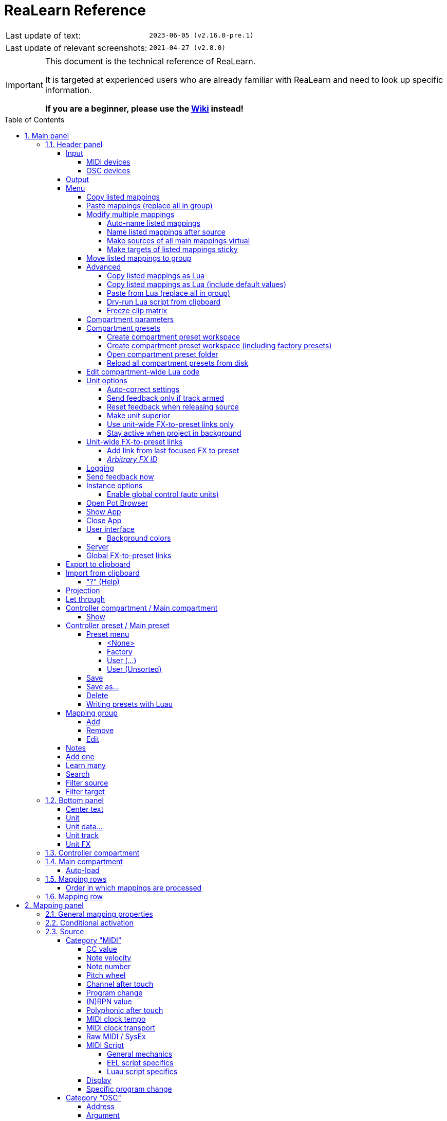 = ReaLearn Reference
:experimental:
:toc: preamble
:toclevels: 5
:sectnums:
:sectnumlevels: 2

|===
|Last update of text: |`2023-06-05 (v2.16.0-pre.1)`
|Last update of relevant screenshots: |`2021-04-27 (v2.8.0)`
|===

[IMPORTANT]
.This document is the technical reference of ReaLearn.
====
It is targeted at experienced users who are already familiar with ReaLearn and need to look up specific information.

**If you are a beginner, please use the link:https://github.com/helgoboss/helgobox/wiki[Wiki] instead!**
====

== Main panel

image:images/screenshot-main-panel-annotated.svg[Main panel]

[#header-panel]
=== Header panel

The header panel provides the following user interface elements, no matter if the _main_ or
_controller_ compartment is shown:

[#control-input]
==== Input

===== MIDI devices

By default, ReaLearn captures MIDI events from _&lt;FX input&gt;_, which consists of all MIDI messages that flow into this ReaLearn VSTi FX instance (= track MIDI path).
Alternatively, ReaLearn can capture events from a MIDI device directly, from an OSC device or from your computer keyboard.
Be aware that MIDI will only work if _Enable input from this device_ is checked for the selected MIDI input device in REAPER's MIDI preferences.

[#osc-devices]
===== OSC devices

Allows one to display and modify the list of (globally) configured OSC devices.

* *<New>:* Opens a window for adding a new OSC devices.
** *Name:* A descriptive name of the device, e.g. "TouchOSC on my Android phone".
** *Local port:* Required for control.
The UDP port on which ReaLearn should listen for OSC control messages.
*** *Important:* This port must be reserved exclusively for ReaLearn.
If you already use this port in another application (e.g. in REAPER's own OSC control surface) it won't work and ReaLearn will bless you with an "unable to connect" message in the "Input" dropdown.
** *Device host:* Required for feedback only.
It's the IP address of the OSC device to which ReaLearn should send feedback messages.
This address is usually displayed on your OSC device (e.g. as "Local IP address").
When targeting an OSC software that runs on the same computer as REAPER and ReaLearn, enter the special IP address `127.0.0.1` ("localhost").
+
[TIP]
====

When you configure your OSC device, you must provide a _host_ as well.
There you should enter the IP address of the computer which runs REAPER and ReaLearn.

You can easily find it by pressing the <<Projection>> button in ReaLearn and scrolling down a bit.
It's the value next to *Host* and should start with `192.168.`.

====
** *Device port:* Required for feedback only.
The UDP port on which the OSC device listens for OSC feedback messages.
** All OSC device configurations will be saved in the REAPER resource directory (REAPER → Actions → Show action list… → Show REAPER resource path in explorer/finder) in the JSON file
`Helgoboss/ReaLearn/osc.json`.
* *_Some device_*
** *Edit:* Lets you edit an existing device (see _&lt;New&gt;_).
** *Remove:* Removes the device.
This is a global action.
As a consequence, all existing ReaLearn instances which use this device will point to a device that doesn't exist anymore.
** *Enabled for control:* If you disable this, ReaLearn will stop listening to this device.
This can save resources, so you should do this with each device that is not in use (as an alternative for removing it forever).
** *Enabled for feedback:* If you disable this, ReaLearn won't connect to this device.
** *Can deal with bundles:* By default, ReaLearn aggregates multiple OSC messages into so-called OSC bundles.
Some devices (e.g. from Behringer) can't deal with OSC bundles.
Untick the checkbox in this case and ReaLearn will send single OSC messages.

[#feedback-output]
==== Output

Here you can choose if and where ReaLearn should send MIDI/OSC feedback.
By default it's set to _<None>_ for no feedback.
If you want to enable feedback, pick a MIDI or OSC output device here.
Keep in mind that for MIDI, _Enable output to this device_ must be checked in REAPER's MIDI preferences.
As an alternative, you can send feedback to _&lt;FX output&gt;_, which makes feedback MIDI events stream down to the next FX in the chain or to the track's hardware MIDI output.

[WARNING]
====
Please note that sending MIDI feedback to the FX output has some drawbacks.
First, it doesn't participate in ReaLearn's multi-unit feedback orchestration.
That means you might experience LEDs/faders misbehaving when using multiple units.
Second, it doesn't work if ReaLearn FX is suspended, e.g. in the following cases:

* ReaLearn FX is disabled.
* Project is paused and ReaLearn track is not armed.
* ReaLearn FX is on input FX chain and track is not armed.
====

==== Menu

This opens the main menu of Helgobox/ReaLearn.

It's also accessible as right-click menu.
It provides the following entries.

===== Copy listed mappings

Copies all mappings that are visible in the current mapping list to the clipboard (respecting group, search field and filters).
You can insert them by opening the context menu in the row panel.

===== Paste mappings (replace all in group)

Replaces all mappings in the current group with the mappings in the clipboard.

===== Modify multiple mappings

====== Auto-name listed mappings

Clears the names of all listed mappings so ReaLearn's dynamic auto-naming mechanism can kick in.

====== Name listed mappings after source

Sets the names of each listed mapping to the first line of its source label.

====== Make sources of all main mappings virtual

Attempts to make the sources in the main compartment virtual by matching them with the sources in the controller compartment.
This is useful if you already learned a bunch of sources in the main compartment, just to find out later that you would like to have used a controller preset.

====== Make targets of listed mappings sticky

Changes the targets of all currently listed mappings to use "sticky" object selectors by attempting to resolve the objects from non-sticky selectors.
We call object selectors _sticky_ if they refer to a particular object (e.g. a track).

* Sticky selectors: `<Master>`, `<This>`, `Particular`
* Non-sticky selectors: `<Dynamic>`, `<Focused>`, `<Selected>`, `<Unit>`, `<All selected>`, `At position`, `Named`, `All named`

===== Move listed mappings to group

Lets you move all currently listed mappings to the specified group.
Perfect in combination with the textual search!

===== Advanced

Provides access to expert features.

====== Copy listed mappings as Lua

Like _Copy listed mappings_ but generates Lua/Luau code instead.

====== Copy listed mappings as Lua (include default values)

Generates Lua/Luau code that contains even those properties that correspond to ReaLearn's defaults.

====== Paste from Lua (replace all in group)

Like _Paste mappings (replace all in group)_ but treats the clipboard content as Luau code.

====== Dry-run Lua script from clipboard

Executes the Luau code in the clipboard and opens the returned data structure in a text editor.

[NOTE]
====
The way Luau import works in ReaLearn is:

. ReaLearn executes the Luau script (from clipboard).
. ReaLearn attempts to interpret the return value as ReaLearn API object.
. ReaLearn loads the API object

If step 1 fails, ReaLearn displays an error messages that hopefully contains a line number.

If step 2 fails, ReaLearn shows a validation error message.

The command _Dry-run Lua script from clipboard_ enables you to just execute step 1 and see the "expanded" result.
This can help to make sense of a possible validation error message in step 2.
====

====== Freeze clip matrix

Don't use this, this feature is not ready yet!

[#compartment-parameters]
===== Compartment parameters

This shows all parameters of the current compartment (you know, the ones that can be used for conditional activation and _<Dynamic>_ selector expressions) and makes it possible to customize them.
This is practical because it's completely up to you how to put these parameters to use.

Perfect for preset authors: Parameter settings are saved together with the compartment preset.
Parameter values will be reset whenever you load a preset (just the ones in that compartment).

* *Param _x_ Name:* Changes the name of this parameter.
* *Value count:* By default, ReaLearn parameter values are continuous in nature: They are arbitrary decimal numbers between 0.0 and 1.0. Although that's very flexible, it's often easier to work with a discrete value range.
Entering a value count turns the parameter into a discrete parameter with the given number of integer values.
For example, a value count of 10 means that the parameter can represent exactly 10 values (0 to 9).

[CAUTION]
====
*Choose the value count wisely and think twice before changing it to a different value at a later point in time!*

Reason: You probably want to refer to values of this parameter in certain parts of ReaLearn, e.g. in <<target-min-max>>.
If you do that and later change the value count, these value references will not be valid anymore.
They will point to other integers than you intended to.
So if you are not sure, better pick a large value count and stick to it!
====

===== Compartment presets

====== Create compartment preset workspace

Exports the Luau SDK files of this ReaLearn version into a new compartment preset workspace directory with a random name.
See section <<writing-presets-with-luau>> for details.

====== Create compartment preset workspace (including factory presets)

Exports the Luau SDK files of this ReaLearn version and all factory presets for this compartment into a new compartment preset workspace directory with a random name.
See section <<writing-presets-with-luau>> for details.

====== Open compartment preset folder

Opens the ReaLearn preset folder for this compartment in a file manager.

[#reload-all-presets]
====== Reload all compartment presets from disk

If you made direct changes to preset files, you should press this to reflect these changes in the compartment preset lists of all open ReaLearn instances (reloads all preset files in this compartment).

[NOTE]
====
This *will not* yet apply an adjusted preset, it will just reload the list.
If you want to apply a preset that has been changed on disk, you need to select it in the preset dropdown once again!
====

[#compartment-wide-lua-code]
===== Edit compartment-wide Lua code

Each compartment may contain arbitrary Luau code to be reused by multiple mapping MIDI source and feedback scripts.
This avoids code duplication and decreases memory usage.
It even allows the usage of shared state.

The code that you provide here is treated as a module that MIDI source and feedback scripts can import using `require("compartment")`.
That means you need to export everything that you want the MIDI source and feedback scripts to see, simply by returning it.

The following example exports 2 functions named `get_text` and `get_number`:

[source,lua]
----
local module = {}

local function private_function()
    return "i'm private"
end

function module.get_text()
    return "hello world"
end

function module.get_number()
    return 5
end

return module
----

These functions can then be reused in MIDI source and feedback scripts:

[source,lua]
----
local compartment = require("compartment")
local text = compartment.get_text()
local number = compartment.get_number()
----

Compartment-wide Lua code is part of the compartment, that means it's also saved as part of a compartment preset!

[#options]
===== Unit options

====== Auto-correct settings

By default, whenever you change something in ReaLearn, it tries to figure out if your combination of settings makes sense.
If not, it makes an adjustment.
This auto-correction is usually helpful.
If for some reason you want to disable auto-correction, this is your checkbox.

====== Send feedback only if track armed

If input is set to _&lt;FX input&gt;_, ReaLearn by default only sends feedback if the track is armed (unarming will naturally disable control, so disabling feedback is just consequent).
However, if input is set to a MIDI or OSC device, _auto-correct settings_ will take care of unchecking this option in order to allow feedback even when unarmed (same reasoning).
You can override this behavior with this checkbox.
At the moment, it can only be unchecked if ReaLearn is on the normal FX chain.
If it's on the input FX chain, unarming naturally disables feedback because REAPER generally excludes input FX from audio/MIDI processing while a track is unarmed (*this is subject to change in future!*).

====== Reset feedback when releasing source

When using ReaLearn the normal way, it's usually desired that feedback is reset when the corresponding sources are not in use anymore (e.g. lights are switch off, displays are cleared, motor faders are pulled down).
You can prevent this ReaLearn unit from doing this by disabling this option.
This can be useful e.g. when using REAPER/ReaLearn to control a hardware device (essentially using ReaLearn the other way around, "controlling from target to source").

====== Make unit superior

If ticked, this unit is allowed to suspend other units which share the same input and/or output device (hardware devices only, not FX input or output!).
With this you can easily let your controller control e.g. the currently focused FX but fall back to your usual controls when it's closed.
It's intended to be used primarily on units that use <<auto-load>>.

TIP: Since ReaLearn 2.14.0, falling back to normal mappings when the FX loses focus in auto-load mode became much easier!
One unit is enough.
Your normal mappings will be memorized and reloaded once the FX loses focus.
See <<auto-load>>.

* By default, ReaLearn units are not superior, just normal.
This is often okay because ReaLearn units are friendly fellows and like sharing controllers with each other.
* For example, if 2 units use the same input or output device and they use different control elements, they can peacefully coexist.
And even if they share a control element for the _control direction_, they are still fine with it.
The same control element will control 2 mappings, why not!
* Things start to get hairy as soon as 2 units want to send _feedback_ to the same control elements at the same time.
You should avoid this.
You should not even do this within one ReaLearn unit.
This can't work.
* Sometimes you want one unit to suspend/cover/cancel/mute another one!
You can do this by making this unit _superior_.
Then, whenever this unit has at least one active mapping, all non-superior units with the same control and/or feedback device will be disabled for control and/or feedback.
* You can have multiple superior units.
Make sure they get along with each other :)

====== Use unit-wide FX-to-preset links only

By default, unit-specific links are applied _in addition_ to the global links and take precedence over the global ones.
This checkbox makes sure that only unit-specific links are used.

====== Stay active when project in background

Determines if and under which conditions this ReaLearn unit should stay active when the containing project tab is not the active one.
Applies to in-project ReaLearn instances only, not to monitoring FX instances!

* *Never:* Will only be active when its project tab is active.
* *Only if background project is running:* Follows REAPER's project tab settings ("Run background projects" and "Run stopped background projects").
* *Always (more or less):* Attempts to stay active no matter what.
Please note that this is technically not always possible when using _<FX input>_ or _<FX output>_ when the background project is not running.

[#unit-fx-to-preset-links]
===== Unit-wide FX-to-preset links

Manage a unit-wide list of links from plug-ins to ReaLearn main compartment presets.

====== Add link from last focused FX to preset

This lets you link whatever FX window was focused before focusing ReaLearn, to an arbitrary main compartment preset.
This only works if an FX has been focused before.

====== _Arbitrary FX ID_

If you have added a link already, you will see them here in a list.
What you see, is the so-called _FX ID_, which by default simply corresponds to the plug-in's original name (e.g. `VSTi: ReaSynth (Cockos)`).

* *&lt;Edit FX ID…&gt;:* With this, you can edit the FX ID manually.
** _All fields_: All the fields below support wildcards.
E.g. instead on relying on the original plug-in name you could match plug-ins with similar file names (e.g. VST2 and VST3 at once): You can use `\*` for matching zero or arbitrary many characters and `?` for matching exactly one arbitrary character.
E.g. `Pianoteq 7 STAGE.*` would match both `Pianoteq 7 STAGE.dll` (VST2) and `Pianoteq 7 STAGE.vst3` (VST3).
** *FX name:* Allows you to adjust the (original) plug-in name that triggers the preset change.
** *FX file name:* Allows you to adjust the plug-in file name that triggers the preset change.
** *FX preset name:* Maybe the FX name or file name is not enough for you to decide which preset you want to load.
Good news: You can add a preset name as additional criteria!
E.g. if you have use a sampler, you can load different ReaLearn presets depending on which sample library is loaded into your sampler.
Just add two links with the same FX file name (e.g. `Kontakt 5.dll`) but different preset names.
You can also use wildcards here!
* *&lt;Remove link&gt;:* (Globally) this FX-to-preset link.
* *_Arbitrary main preset:_* The checkbox tells you to which main preset the FX ID is linked.
You can change the linked preset by clicking another one.

[#logging]
===== Logging

* **Log debug info (now):** Logs some information about ReaLearn's internal state.
Can be interesting for investigating bugs or understanding how this plug-in works.
* ** Log real control messages:** When enabled, all incoming MIDI messages, OSC messages or key pressed will be logged to the console.
Each log entry contains the following information:
** Timestamp in seconds
** ReaLearn instance ID (a randomly assigned ID that uniquely identifies a particular instance, will change after restart)
** Message purpose
*** *Real control:* A message used for controlling targets.
*** *Real learn:* A message used for learning a source.
** Actual message (MIDI messages will be shown as hexadecimal byte sequence, short MIDI messages also as decimal byte sequence and decoded)
** Match result
*** *unmatched:* The message didn't match any mappings.
*** *matched:* The message matched at least one of the mappings.
*** *consumed:* Only for short MIDI messages.
This short message is part of a (N)RPN or 14-bit CC message and there's at least one active mapping that has a (N)RPN or 14-bit CC source.
That means it will not be processed.
The complete (N)RPN or 14-bit CC message will be.
* **Log virtual control messages:** When enabled, all triggered virtual control elements and their values will be logged (see <<controller-compartment>>).
* **Log target control:** When enabled, all target invocations (parameter changes etc.) will be logged.
* **Log virtual feedback messages:** When enabled, all feedback events to virtual control elements will be logged (see <<controller-compartment>>).
* **Log real feedback messages:** When enabled, all outgoing MIDI or OSC messages will be logged to the console.
The log entries look similar to the ones described above, with the following notable differences.
** Message purpose
*** *Feedback output:* A message sent to your controller as response to target value changes.
*** *Lifecycle output:* A message sent to your controller as response to mapping activation/deactivation (see <<mapping-lifecycle-actions,Mapping lifecycle actions>>).
*** *Target output:* A message sent because of either the <<midi-send-message,MIDI: Send message>> or
<<osc-send-message,OSC: Send message>> target.

===== Send feedback now

Usually ReaLearn sends feedback whenever something changed to keep the LEDs or motorized faders of your controller in sync with REAPER at all times.
There might be situations where it doesn't work though.
In this case you can send feedback manually using this button.

===== Instance options

====== Enable global control (auto units)

ReaLearn supports the automatic addition of a unit if a certain type of controller is connected and automatic removal if it is disconnected.
This functionality can currently only be leveraged from Playtime.

If you enable this option, this ReaLearn instance will start to automatically load units based on connected controllers.

[#pot-browser]
===== Open Pot Browser

This will open Pot Browser, a modern preset browser.
It's recommended to use this from a ReaLearn instance on the monitoring FX chain, that way you have the browser accessible from any project.

TIP: Add a toolbar button which triggers the REAPER action "ReaLearn: Open first Pot Browser" to get quick and convenient access to the browser.

Remarks:

- Pot Browser is in an experimental stage, it doesn't save any of your settings!
- Each ReaLearn instance has its own so-called _Pot Unit_.
Each Pot Unit has its own filter and preset state.
When you open the Pot Browser from an instance, it connects to the Pot Unit of that instance.
- ReaLearn's "Pot" targets such as <<pot-browse-presets>> can be used to control the Pot Unit from any controller.

===== Show App

Shows the Helgobox App associated with this Helgobox instance.

===== Close App

Closes the Helgobox App associated with this Helgobox instance.

===== User interface

====== Background colors

Enables/disables the usage of background colors in the ReaLearn user interface (enabled by default).

===== Server

ReaLearn features a built-in server which allows the Companion App (and in future also the Playtime App) to connect to ReaLearn.
The server runs globally, not per instance!

* *Enable and start!:* This starts the server and makes sure it will automatically be started next time you use ReaLearn.
* *Disable and stop!:* This stops the server and makes sure it will not be started next time you use ReaLearn.
* *Add firewall rule:* Attempts to add a firewall rule for making the server accessible from other devices or displays instructions how to do it.

[#global-fx-to-preset-links]
===== Global FX-to-preset links

This is like <<unit-fx-to-preset-links>> but saves the links globally for all ReaLearn units.
This is useful if you have only one controller or if you have x controllers (= and therefore x ReaLearn units) and want both of them to always auto-load the same preset if the unit FX points to the same plug-in.

** All links will be saved _globally_, not just within this project!
** Location: REAPER resource directory (REAPER → Actions → Show action list… → Show REAPER resource path in explorer/finder) at `Data/helgoboss/realearn/auto-load-configs/fx.json`.

==== Export to clipboard

Pressing the export button allows you to copy ReaLearn's settings to the clipboard so you can import them in another instance/unit or edit them in a text editor.

* *Export session as JSON:* Copies a _complete_ dump of ReaLearn's current settings (including all mappings, even controller mappings) to the clipboard.
The dump's data format is
https://www.json.org/json-en.html[JSON], a wide-spread data exchange format.
It's a text format, so if you are familiar with the search & replace feature of your favorite text editor, this is one way to do batch editing.
However, recent versions of ReaLearn provide a much better way of doing that: _ReaLearn Script_.
Read about the other export options for learning more about it.
+
[TIP]
====

You can also use the export for some very basic A/B testing:

1. Choose _Export session as JSON_
2. Change some settings and test them
3. Restore the old settings by pressing _Import from clipboard_.

====
+
[TIP]
====

For the programmers and script junkies out there: It's perfectly possible to program ReaLearn from outside by passing it a snippet of JSON via https://www.reaper.fm/sdk/reascript/reascripthelp.html#TrackFX_SetNamedConfigParm[`TrackFX_SetNamedConfigParm()`].
Parameter name is `set-state`.
This mechanism is implemented on ReaLearn side using https://www.reaper.fm/sdk/vst/vst_ext.php[REAPER's named parameter mechanism] (search for `named_parameter_name`).

Example that assumes that the first FX of the first track is a ReaLearn instance:

[source,lua]
----
local track = reaper.GetTrack(0, 0)
local state = [[
{
  "controlDeviceId": "62",
  "feedbackDeviceId": "fx-output",
  "mappings": [
    {
      "name": "1",
      "source": {
        "type": 1,
        "channel": 0,
        "number": 64
      },
      "mode": {},
      "target": {
        "type": 2
      }
    }
  ]
}
]]
reaper.TrackFX_SetNamedConfigParm(track, 0, "set-state", state)
----

====
* *Export main/controller compartment as JSON:* Copies a dump of the currently visible compartment to the clipboard.
It contains about the same data that a compartment preset would contain.
* *Export main/controller compartment as Lua:* Copies a dump of the currently visible compartment to the clipboard as Lua/Luau code (ReaLearn Script).
This form of Lua/Luau export skips properties that correspond to ReaLearn's default values, resulting in a minimal result.
Perfect for pasting in a forum or programming ReaLearn with focus on only those properties that matter to you.
* *Export main/controller compartment as Lua (include default values):*  This Lua/Luau export includes even those properties that correspond to ReaLearn's default values, resulting in more text.
This gives you the perfect starting point if you want to extensively modify the current compartment (using the Luau programming language) or build a compartment from scratch, using even properties that you haven't touched yet in the user interface!

==== Import from clipboard

Pressing the import button does the opposite: It restores whatever ReaLearn dump is currently in the clipboard.

===== "?" (Help)

Provides helpful links to the user guide and other stuff.

[#projection]
==== Projection

This is a quite unique feature that allows you to project a schematic representation of your currently active controller to a mobile device (e.g. a tablet computer).
You can put this device close to your controller in order to see immediately which control element is mapped to which parameter.
This is an attempt to solve an inherent problem with generic controllers: That it's easy to forget which control element is mapped to which target parameter.
If you want to use this feature, just click this button and you will see detailed instructions on how to set this up.
In order to use this feature, you need the
_ReaLearn Companion_ app.

==== Let through

ReaLearn by default "eats" incoming MIDI events for which there's at least one active mapping with that source.
In other words, it doesn't forward MIDI events which are used to control a target parameter.
However, unmatched MIDI events are forwarded!

You can change this using these checkboxes.
E.g. you can tick *Matched events* if you want to forward even matched events.
The exact behavior differs depending on what you choose as <<control-input>>:

* If input is set to <FX input>
** MIDI events arrive from ReaLearn's FX input.
If they get forwarded, they get forwarded to the FX output, usually to the plug-in which is located right below ReaLearn FX.
The default setting often makes much sense here, especially if you put ReaLearn right above another instrument plug-in.
* If input is set to a MIDI hardware device
** MIDI events arrive directly from the MIDI hardware device.
If they get forwarded, they get forwarded to REAPER's tracks as they would usually do without ReaLearn.
If they don't get forwarded, it means they get filtered and will never make it to the tracks.
ReaLearn completely eats them, globally!
That means, ReaLearn can act as global MIDI filter.
** Please note, with input set to a real MIDI device, MIDI events coming from _FX input_ are _always_ forwarded to the FX output.
** Also, MIDI events captured from a real MIDI device input are *never* forwarded to ReaLearn's FX output.
+
TIP: This global MIDI filter feature is only available in REAPER v6.36+.
* If input is set to a OSC device
** You won't see the checkboxes because they don't make sense for OSC.
* If input is set to computer keyboard
** You can control whether key presses are forwarded to REAPER or not.
** For example, unticking both checkboxes makes sure that only keyboard hotkeys defined in ReaLearn have an effect.
This can be interesting for live scenarios in which you temporarily want to lower the risk of pressing the wrong key and messing up the performance.
Just unlock the keys you absolutely need.

==== Controller compartment / Main compartment

A compartment is a list of mappings that can be saved as independent preset.
Initially, ReaLearn shows the so-called "Main compartment" which contains the so-called "Main mappings" - the bread and butter of ReaLearn.
However, there's another interesting compartment, the "Controller compartment".
In a nutshell, this compartment lets you define which hardware controllers you have at your disposal and which control elements they have.
Learn more about that feature in section
<<controller-compartment,Controller compartment>>.

===== Show

This lets you choose which mapping compartment is displayed.

==== Controller preset / Main preset

===== Preset menu

This menu makes it possible to load compartment presets for the currently shown compartment.
If you select a preset in this list, its corresponding mappings will be loaded and immediately get active.

The following menu entries are available:

====== <None>

This entry is selected by default.
It means that no particular preset is active.

Selecting <None> when a preset is active will clear the complete compartment.

====== Factory

This submenu contains built-in compartment presets.
You can't change them yourself.
But you can "make them your own" by making a copy of them.
See <<writing-presets-with-luau>>.

====== User (...)

Multiple of such submenus may exist.
Each one represents a preset workspace containing presets made by users, for example by you.
The workspace named after you (macOS/Linux/Windows user name) is your personal user workspace.

For more information about preset workspaces, see
<<writing-presets-with-luau>>.

====== User (Unsorted)

This submenu contains top-level presets which are not part of a particular preset workspace.
This was common in older versions of ReaLearn, when workspaces were not yet available.

===== Save

If you made changes to a preset, you can save them by pressing this button.
This works for built-in presets as well but I would strongly recommend against changing them directly.
Better use _Save as…_ and choose a custom name.

===== Save as…

This allows you to save all currently visible mappings as a new preset.
Please choose a descriptive name.

** Saving your mappings as a preset is optional.
All controller mappings are saved together with your current ReaLearn unit anyway, no worries.
But as soon as you want to reuse these mappings in other ReaLearn units, it makes of course sense to save them as a preset!
** All of your presets end up in the REAPER resource directory (REAPER → Actions → Show action list… → Show REAPER resource path in explorer/finder) at
`Data/helgoboss/realearn/presets`.
They are JSON files and very similar to what you get when you press
_Export to clipboard_.
** Those files are usually in the root of that `presets` directory but can also reside in sub directories (one level only, sub/sub directories are not supported).
Please note that the sub directory name becomes a part of the preset ID, so better don't move existing presets around if you want preset references of existing ReaLearn units to stay intact.
** JSON files can also contain custom data sections.
For example, the ReaLearn Companion app adds a custom data section to controller presets in order to memorize the positions and shapes of all control elements.
** When pressing this button, ReaLearn might detect that your current mappings are referring to specific tracks and FX instances _within the current project_.
This would somehow defeat the purpose of presets because what good are presets that are usable only within one project?
That's why ReaLearn also offers you to automatically convert such mappings to project-independent mappings by applying the following transformations:
*** FX targets are changed to refer to _current unit FX_* instead of a particular one.
Their track is set to *&lt;This&gt;* because it doesn't matter anyway.
*** Track targets are changed to refer to a track via its position instead of its ID.
** If this is not what you want, you can choose to say no and make modifications yourself.

===== Delete

This permanently deletes the currently chosen preset.
You can also delete built-in presets.
However, if you use ReaPack for installation, it should restore them on next sync.

[#writing-presets-with-luau]
===== Writing presets with Luau

It is possible to write compartment presets with the link:https://luau.org/[Luau language] instead of building them via the user interface.
Many of the more complex ReaLearn factory presets are written in Lua, e.g. the "DAW control" preset.

A good way to get started writing Luau presets is to create your personal compartment preset user workspace.

A preset workspace is a subdirectory within the compartment preset parent directory that may contain a bunch of presets.

Important facts about preset workspaces:

* It may contain both Luau presets (`.preset.luau`) and conventional JSON presets (`.json`)!
* The name of the workspace (subdirectory) is at the same time the first part of the preset ID.
For example, if the subdirectory name is `helgoboss` and it contains a preset file `my-preset.json`, the final ID of that preset will be `helgoboss/my-preset`.
* That also means that presets from different workspaces never conflict with each other.
* It's important that the ID of a preset doesn't change, especially if you want to use that preset with <<auto-load>>.
If you change the ID, it's another preset from ReaLearn's perspective!
* Conversely, the name of the workspace directory and the name/path of the preset file within the workspace directory should not change!
* The only thing that is allowed to change is the file extension.
This makes it possible to convert a preset from JSON to Luau and vice versa.
* Preset workspaces are self-contained.
What does that mean?
Luau presets can use the `require` statement to share common Luau code.
However, this is only possible within one preset workspace.
* As a result, it is safe to have multiple completely different preset workspace, and it's guaranteed that they don't conflict with each other.
This makes preset sharing easy (it's just a matter of copying the preset workspace directory).
* There's one special preset workspace: The _user workspace_.
It's the workspace whose directory has the same name as your macOS/Windows/Linux user.
Special features:
** The user workspace is where ReaLearn puts your presets when you save them via the user interface (as `.json` files).
** All `require` statements in Luau code imported via *Import from clipboard* are resolved against this user workspace.

You can create a preset workspace by pressing *Menu → Compartment presets → Create compartment preset workspace (including factory presets)* (done for each compartment type separately).
This will create a randomly-named preset workspace directory within the compartment preset parent directory.
If this is your first preset workspace, it is best practice to turn it into your personal _user workspace_ by renaming the generated directory to your macOS/Windows/Linux username (name must match exactly!).

Maybe the user workspace directory exists already.
Most likely because you have saved presets from the user interface, in which case it should contain only JSON files.
In that case you can safely move all files and directories from the generated preset workspace directory into that existing directory.

The generated workspace contains:

* A README file with some general information and tips.
* A copy of all ReaLearn factory presets for that compartment.
** Mainly Luau presets (ending with `.preset.luau`).
** You can use them as inspiration for your own ones.
** Most of the factory presets in the main compartment are quite advanced.
One of the easier ones is
`generic/numbered/fx-paraameters.preset.luau`.
* A bunch of Luau SDK files in the first directory level of the workspace.
** They contain Luau types and utility functions.
** You can require them within your own Luau files in that workspace and use them to build presets.
** However, the usage of the SDK files is completely optional!
The only important thing about building ReaLearn presets is that the returned table conforms to the ReaLearn compartment API (= has the structure that you get when you do *Export from clipboard → Export ... compartment as Lua*).
It doesn't matter if you use Luau's type system to build that table or the provided utility functions or your own or none.
** The SDK files can change in incompatible ways in newer ReaLearn versions.
Only ReaLearn's built-in compartment API is guaranteed to stay backward-compatible!

Luau presets have a YAML frontmatter comment section right at the top of the file that contain meta information about the preset.
The following properties are possible:

[cols="m,1,3"]
|===

|
name
|
required
|
Preset display name

|
realearn_version
|
required
|
The ReaLearn version for which this preset was built.

This can effect the way the preset is loaded, e.g. it can lead to different interpretation
or migration of properties. So care should be taken to set this correctly!


|
author
|
|
Preset author


|
description
|
|
Preset description.

Preferably in link:https://en.wikipedia.org/wiki/Markdown[Markdown] format, but can also be plain text.

|
setup_instructions
|
|
Setup instructions.

Preferably in link:https://en.wikipedia.org/wiki/Markdown[Markdown] format, but can also be plain text.

|
device_manufacturer
|
controller compartment only
|
Manufacturer of the device represented by the controller preset.

|
device_name
|
controller compartment only
|
Name of the device represented by the controller preset.

|
midi_identity_pattern
|
controller compartment only
|
MIDI identity compatibility pattern.

Will be used for auto-adding controllers and for finding the correct controller preset when calculating auto-units.

|
midi_output_port_patterns
|
controller compartment only
|
Possible MIDI identity compatibility patterns.

Will be used for auto-adding controllers and for finding the correct controller preset when calculating auto-units.

It should only be provided if the device in question doesn't reply to device queries or if it exposes
multiple ports which all respond with the same device identity and only one of the ports is the correct one.
Example: APC Key 25 mk2, which exposes a "Control" and a "Keys" port.

ReaLearn will match any in the list. OS-prefixes are alowed, e.g. `macos:` will only match on macOS.

|
provided_schemes
|
controller compartment only
|
Provided virtual control schemes.

Will be used for finding the correct controller preset when calculating auto units.

The order matters! It directly influences the choice of the best-suited main presets. In particular, schemes that are more specific to this particular controller (e.g. "novation/launchpad-mk3") should come first. Generic schemes (e.g. "grid") should come last. When auto-picking a main preset, matches of more specific schemes will be favored over less specific ones.

|
used_schemes
|
main compartment only
|
Used virtual control schemes.

Will be used for finding the correct controller preset when calculating auto units.

|
required_features
|
main compartment only
|
A set of features that a Helgobox instance needs to provide for the preset to make sense.

Will be used for determining whether an auto unit should be created for a specific instance or not. Example: If the required feature is "playtime" and a controller is configured with
this main preset but the instance doesn't contain a Playtime Clip Matrix, this instance will not load the main preset.

Currently, only feature `playtime` is supported, which matches if the Helgobox instance contains a Playtime Matrix.

|===

==== Mapping group

Mapping groups are part of the currently shown compartment and enable you to divide the list of mappings into multiple groups.

Groups can be useful …

** To apply an activation condition to multiple mappings at once.
** To enable/disable control/feedback for multiple mappings at once.
** To keep track of mappings if there are many of them.

The group menu contains the following options:

* *&lt;All&gt;:* Displays all mappings in the compartment, no matter to which group they belong.
In this view, you will see the name of the group on the right side of a mapping row.
* *&lt;Default&gt;:* Displays mappings that belong to the _default_ group.
This is where mappings end up if you don't care about grouping.
This is a special group that can't be removed.
* *_Custom group_:* Displays all mappings in your custom group.

You can move existing mappings between groups by opening the context menu (accessible via right-click on Windows and Linux, control-click on macOS) of the corresponding mapping row and choosing "Move to group".

Groups are saved as part of the project, VST plug-in preset and compartment preset.

===== Add

Allows you to add a group and give it a specific name.

===== Remove

Removes the currently displayed group.
It will ask you if you want to remove all the mappings in that group as well.
Alternatively they will automatically be moved to the default group.

===== Edit

Opens the group panel.
This allows you to change the group name and change things that affect all mappings in this groups: Assigning tags, enabling/disabling control and/or feedback, setting an activation condition.
The activation condition that you provide here is combined with the one that you provide in the mapping.
Only if both, the group activation conditions and the mapping activation condition are satisfied, the corresponding mapping will be active.
Read more about
<<conditional-activation,conditional activation>> below in the section about the <<mapping-panel,Mapping panel>>.

image:images/screenshot-group-panel.png[Group panel]

==== Notes

Allows you to save custom notes/comments for the current compartment.
These notes are also included in compartment presets.

==== Add one

Adds a new mapping at the end of the current mapping list.

==== Learn many

Allows you to add and learn many new mappings in a convenient batch mode.
Click this button and follow the on-screen instructions.
Click _Stop_ when you are finished with your bulk learning strike.

[#search]
==== Search

Enter some text here in order to display just mappings whose name matches the text.
The search expression also supports wildcards `*` and `?` for doing blurry searches. `*` stands for zero or more arbitrary characters and `?` stands for one arbitrary character.

==== Filter source

If you work with many mappings and you have problems memorizing them, you will love this feature.
When you press this button, ReaLearn will start listening to incoming MIDI/OSC events and temporarily disable all target control.
You can play around freely on your controller without having to worry about messing up target parameters.
Whenever ReaLearn detects a valid source, it will filter the mapping list by showing only mappings which have that source.
This is a great way to find out what a specific knob/fader/button etc. is mapped to.
Please note that the list can end up empty (if no mapping has that source).
As soon as you press _Stop_, the current filter setting will get locked.
This in turn is useful for temporarily focusing on mappings with a particular source.
When you are done and you want to see all mappings again, press the *X*
button to the right. _Tip:_ Before you freak out thinking that ReaLearn doesn't work anymore because it won't let you control targets, have a quick look at this button.
ReaLearn might still be in "filter source" mode.
Then just calm down and press _Stop_.
It's easy to forget.

==== Filter target

If you want to find out what mappings exist for a particular target, press this button and touch something in REAPER.
As soon as you have touched a valid target, the list will show all mappings with that target.
Unlike _Filter source_, ReaLearn will automatically stop learning as soon as a target was touched.
Press the *X* button to remove the filter and show all mappings again.

[#bottom-panel]
=== Bottom panel

==== Center text

At bottom center you can see:

* Row 1
** The current scroll position.
** The instance ID of this ReaLearn instance.
** The unit key of the currently visible ReaLearn unit.
** Tags assigned to this ReaLearn unit.
* Row 2
** Information about the current unit track and unit FX.
** Information whether control and/or feedback is currently inactive unit-wide.
* Row 3
** Information about what version of Helgobox you is running.

==== Unit

Units are like "mini instances" within one "big" ReaLearn instance.
Each unit has its own input, output, controller compartment, main compartment, controller preset, main preset etc.

Each ReaLearn instance may contain multiple ReaLearn units.
It has at least one unit, the so-called "main unit".

Press the button will reveal a menu with the following actions:

* *Remove current unit:* Removes the current unit.
This can't be undone!
* _List of units_: Switch to an arbitrary unit by clicking on it.
* *Add unit:* Adds a new unit within this instance.
The new unit will automatically be named after the randomly-generated unit key.
You can change the name by pressing the *Unit data...* button.

==== Unit data...

Press this button to change various key-value data of this ReaLearn unit as a whole.

* *Unit key…:* This lets you customize the key used to address this particular ReaLearn unit when using the <<projection>> feature.
** By default, the unit key is a random cryptic string which ensures that every unit is uniquely addressable.
The result is that scanning the QR code of this ReaLearn unit will let your mobile device connect for sure with this unique unit, not with another one - remember, you can use many units of ReaLearn in parallel.
This is usually what you want.
** But a side effect is that with every new ReaLearn unit that you create, you first have to point your mobile device to it in order to see its
<<projection>> (by scanning the QR code).
Let's assume you have in many of your projects exactly one ReaLearn unit that lets your favorite MIDI controller control track volumes.
By customizing the unit key, you basically can tell your mobile device that it should always show the <<projection>> of this very ReaLearn unit - no matter in which REAPER project you are and even if they control the volumes of totally different tracks.
** You can achieve this by setting the unit key of each volume-controlling ReaLearn unit to exactly the same value, in each project.
Ideally it's a descriptive name without spaces, such as "track-volumes".
You have to do the pairing only once et voilà, you have a dedicated device for monitoring your volume control ReaLearn units in each project.
+
[CAUTION]
====

Make sure to not have more than one ReaLearn unit with the same unit key active at the same time because then it's not clear to which your mobile device will connect!
====
** *At the moment, the unit key is part of the ReaLearn preset!* That means, opening a preset, copying/cutting a ReaLearn FX, importing from clipboard - all of that will overwrite the unit key.
This might change in future in favor of a more nuanced approach!
* *Unit name:* The display name of this unit.
* *Tags:* Lets you assign tags to this unit (a comma-separated list).
They are important if you want to dynamically enable or disable instances using the <<realearn-enable-disable-instances>> target.

[#unit-track]
==== Unit track

The second line of the bottom panel shows the current track chosen as **Unit track** for this unit of ReaLearn.
This can be something like "Track 3" or "The currently selected track".
Mappings in this ReaLearn unit can refer to this track by choosing the track selector <<unit-selector>>.

The unit track can be changed via target <<track-target>>.

[#unit-fx]
==== Unit FX

The second line of the bottom panel also shows the current FX chosen as **Unit FX** for this unit of ReaLearn.
This can be something like "FX 5 on track 3" or "The currently focused track".
Mappings in this ReaLearn unit can refer to this FX by choosing the FX selector <<unit-selector>>.

The unit FX can be changed via target <<fx-target>>.

[#controller-compartment]
=== Controller compartment

By default, ReaLearn shows the list of main mappings.
If you switch to the _controller_ compartment, you will see the list of controller mappings instead.
Each controller mapping represents a control element on your hardware controller, e.g. a button or fader.
This view lets you describe your controller by - well - by adding mappings.
Almost everything in ReaLearn is a mapping :)

Defining your own controllers can have a bunch of benefits:

* You can use the awesome <<projection>> feature to project your controller mapping to a smartphone or tablet (link:https://www.youtube.com/watch?v=omuYBznEShk&feature=youtu.be[watch video]).
* You can use controller presets made by other users and thereby save precious setup time.
Or you can contribute them yourself!
* You can make your main mappings independent of the actual controller that you use.
This is done using so-called
_virtual_ sources and targets.
* It allows you to give your knobs, buttons etc. descriptive and friendly names instead of just e.g. "CC 15".
* You don't need to learn your control elements again and again.
Although the process of learning an element is easy in ReaLearn, it can take some time in case the source character is not guessed correctly (e.g. absolute range element or relative encoder).
Just do it once and be done with it!

If you want to make ReaLearn "learn" about your nice controller device, all you need to do is to create a suitable controller mapping for each of its control elements.

Let's first look at the "slow" way to do this - adding and editing each controller mapping one by one:

. Press the "Add one" button.
. Learn the source by pressing the "Learn source" button and touching the control element.
. Press the "Edit" button.
. Enter a descriptive name for the control element.
** _Hint:_ This name will appear in many places so you want it to be short, clear and unique!
. Assign a unique virtual target.
** At this point we don't want to assign a _concrete_ target yet.
The point of controller presets is to make them as reusable as possible, that's why we choose a so-called _virtual_ target.
** In the _Category_ dropdown, choose _Virtual_.
** As _Type_, choose _Button_ if your control element is a sort of button (something which you can press) and _Multi_ in all other cases.
** Use for each control element a unique combination of _Type_ and _ID_, starting with number _1_ and counting.
*** Example: It's okay and desired to have one control element mapped to "Multi 1" and one to "Button 1".
** Just imagine the "8 generic knobs + 8 generic buttons" layout which is typical for lots of popular controllers.
You can easily model that by assigning 8 multis and 8 buttons.
** Maybe you have realized that the _Glue_ section is available for controller mappings as well!
That opens up all kinds of possibilities.
You could for example restrict the target range for a certain control element.
Or make an encoder generally slower or faster.
Or you could simulate a rotary encoder by making two buttons on your controller act as -/+ buttons emitting relative values.
This is possible by mapping them to the same "Multi" in "Incremental button" mode.

Before you go ahead and do that for each control element, you might want to check out what this is good for: Navigate back to the _main_ compartment, learn the source of some main mapping and touch the control element that you have just mapped: Take note how ReaLearn will assign a _virtual_ source this time, not a MIDI source!
It will also display the name of the control element as source label.
Now, let's say at some point you swap your controller device with another one that has a similar layout, all you need to do is switch the controller preset and you are golden!
You have decoupled your main mappings from the actual controller.
Plus, as soon as you have saved your controller mappings as a preset, you can take full advantage of the <<projection>> feature.

All of this might be a bit of an effort but it's well worth it!
Plus, there's a way to do this _a lot_ faster by using _batch learning_:

. Press the "Learn many" button.
. Choose whether you want to learn all the "Multis" on your controller or all the "Buttons".
. Simply touch all control elements in the desired order.
** ReaLearn will take care of automatically incrementing the virtual control element numbers.
. Press "Stop".
. Done!
** At this point it's recommended to recheck the learned mappings.
** ReaLearn's source character detection for MIDI CCs is naturally just a guess, so it can be wrong.
If so, just adjust the character in the corresponding mapping panel.

You can share your preset with other users by sending them to link:mailto:&#105;&#110;&#102;&#x6f;&#x40;&#104;&#101;&#108;&#103;&#x6f;&#98;&#111;&#115;&#x73;&#46;&#111;&#x72;&#103;[&#105;&#110;&#102;&#x6f;&#x40;&#104;&#101;&#108;&#103;&#x6f;&#98;&#111;&#115;&#x73;&#46;&#111;&#x72;&#103;].
I will add it to https://github.com/helgoboss/helgobox/tree/master/resources/controller-presets[this
list].

=== Main compartment

The header panel for main mappings consists of a few more user interface elements:

[#auto-load]
==== Auto-load

If you switch this to _Based on unit FX_, ReaLearn will start to observe the <<unit-fx>> of this ReaLearn unit.
By default, the unit FX is set to `<Focused>`, which means, it will reflect whatever FX is currently focused.
Whenever the unit FX changes, it will check if you have linked a compartment preset to it and will automatically load it.
Whenever the unit FX switches to an unlinked FX or the FX loses focus, ReaLearn falls back to the mapping list defined before activating auto-load.
Of course this makes sense only if you actually have linked some presets.
Read on!
The header context menu (accessible via right-click on Windows and Linux, control-click on macOS) for the main compartment contains the missing piece of the puzzle:

=== Mapping rows

==== Order in which mappings are processed

Since ReaLearn 2.10.0, mappings are processed from top to button, exactly in the order in which they are defined within the corresponding compartment.
This matters if you want to map multiple targets to one button and the order of execution matters.

*Important:* There's an exception.
ReaLearn's processing of its own VST parameters is always deferred.

- That means changing a ReaLearn parameter in one mapping and relying on it in the next one (in terms of conditional activation or in a `&lt;Dynamic&gt;` expression), will not work!
- You can work around that by delaying execution of the next mapping via <<fire-mode,fire mode>> but that's a dirty hack.
ReaLearn's parameters are not supposed to be used that way!
- Imagine a railway: ReaLearn's targets can be considered as trains.
Triggering a target means moving the train forward.
ReaLearn's parameters can be considered as railway switches.
Changing a parameter means setting a course.
The course needs to be set in advance, at least one step before!
Not at the same time as moving the train over the switch.

=== Mapping row

The mapping, source and target labels of a mapping row should be greyed out whenever the mapping is _off_.
A mapping is considered as _on_ only if the following is true:

. The mapping is complete, that is, both source and target are completely specified.
. The mapping is enabled as a whole.
. The mapping has control and/or feedback enabled.
. The mapping is active (see _conditional activation_).

If a mapping is _off_, it doesn't have any effect.

* *✓:* This checkbox at the top left of the mapping row enables or disables the mapping as a whole.
* *●:* This indicator at the very left of the mapping row lights on incoming control messages whenever they match the mapping source.
Attention: This doesn't necessarily mean that the message will reach the target (although it often does).
There are certain settings in the <<glue>> section which allow you to filter messages even they matched the source (e.g. the _Source Min/Max_).
* *Up / Down:* Use these buttons to move this mapping up or down the list.
* *→ / ←:* Use these checkboxes to enable/disable control and/or feedback for this mapping.
Disabling both has the same effect as disabling the mapping as a whole.
* *Edit:* Opens the mapping panel for this mapping.
* *Duplicate:* Creates a new mapping just like this one right below.
* *Remove:* Removes this mapping from the list.
* *Learn source:* Starts or stops learning the source of this mapping.
* *Learn target:* Starts or stops learning the target of this mapping.
** _Tip:_ Learning a target that is currently being automated is not possible at the moment because ReaLearn can't know if the value change notification is coming from the automation or your touch interaction.

Each mapping row provides a context menu (accessible via right-click on Windows and Linux, control-click on macOS), which allows you access to the following functionality:

* *Copy:* Copies this mapping to the clipboard.
* *Paste (replace):* Replaces this mapping with the mapping in the clipboard.
If the clipboard contains just a part of a mapping (source, mode or target), then just this part gets replaced.
* *Paste (insert below):* Creates a new mapping that's like the mapping in the clipboard and places it below this mapping.
* *Copy part:* Copies just a part of the mapping (activation condition, source, mode or target).
* *Move to group:* Lets you move this mapping to another mapping group.
* *Advanced:* Provides access to expert features.
** *Copy as Lua:* Copies this mapping as Lua/Luau code.
This is an indispensable tool if you want to build your mappings in Luau because it gives you a readily executable code snippet that you can adjust as desired.
** *Copy as Lua (include default values):* Includes even default values.
** *Paste from Lua (replaces):* Like _Paste (replace)_ but treats the clipboard content as Luau code.
** *Paste from Lua (insert below):* Like _Paste (insert below)_ but treats the clipboard content as Luau code.
** *Log debug info (now):* Logs debug information about this particular mapping.

[#mapping-panel]
== Mapping panel

When you press the _Edit_ button of a mapping row, a so-called _mapping panel_ appears, which lets you look at the corresponding mapping in detail and modify it:

image:images/screenshot-mapping-panel.png[Mapping panel]

At this point it's important to understand some basics about how ReaLearn processes incoming control events.
When there's an incoming control event that matches a particular source, one of the first things ReaLearn does is to normalize it to a so-called _control value_.

A control value can be either absolute or relative, depending on the source character:

* *Source emits absolute values (e.g. faders)*: The control value will be absolute, which means it's a 64-bit decimal number between 0.0 and 1.0. You can also think of it in terms of percentages: Something between 0% and 100%. 0% means the minimum possible value of the source has been emitted whereas 100% means the maximum.
* *Source emits relative values (e.g. rotary encoders)*: The control value will be relative, which means it's a positive or negative integer that reflects the amount of the increment or decrement.
E.g. -2 means a decrement of 2.

After having translated the incoming event to a control value, ReaLearn feeds it to the mapping's glue section.
The glue section is responsible for transforming control values before they reach the _target_.
This transformation can change the type of the control value, e.g. from relative to absolute - it depends on the mapping's target character.
The glue section can even "eat" control values so that they don't arrive at the target at all.

Finally, ReaLearn converts the transformed control value into some target instruction (e.g. "set volume to -6.0 dB") and executes it.

Feedback (from REAPER to controller) works in a similar fashion but is restricted to absolute control values.
Even if the source is relative (e.g. an encoder), ReaLearn will always emit absolute feedback, because relative feedback doesn't make sense.

[#mapping]
=== General mapping properties

This section provides the following mapping-related settings and functions:

* *Name:* Here you can enter a descriptive name for the mapping.
This is especially useful in combination with the search function if there are many mappings to keep track of.
If you clear the name, ReaLearn will name the mapping automatically based on its target.
* *Tags:* Use this to assign arbitrary tags to this mapping (comma-separated).
These tags can be used to organize mappings in a way that is much more flexible than groups.
** Mapping tags are also displayed in mapping rows, including the ones inherited by groups.
** In the header panel <<search,search field>>, you can search for mappings that have a certain tag by entering the tag name prefixed with the hash character `#`.
For example, you can search for all mappings tagged with the tag `mixing` by entering `#mixing`.
** Tags are not just something for people that love to keep things tidy!
They also get meaning in combination with certain ReaLearn targets such as <<realearn-enable-disable-mappings>>.
* *Control enabled / Feedback enabled:* Use these checkboxes to enable/disable control and/or feedback for this mapping.
* *Active:* This dropdown controls so-called conditional activation of mappings.
See the
<<conditional-activation,Conditional activation>> section below.
* *Feedback:*
** *Normal:* Makes ReaLearn send feedback whenever the target value changes.
This is the recommended option in most cases.
** *Prevent echo feedback:* This option mainly exists for motorized faders that don't like getting feedback while being moved.
If checked, ReaLearn won't send feedback if the target value change was caused by incoming source events of this mapping.
However, it will still send feedback if the target value change was caused by something else, e.g. a mouse action within REAPER itself.
** *Send feedback after control:* This checkbox mainly exists for "fixing" controllers which allow their LEDs to be controlled via incoming MIDI/OSC _but at the same time_ insist on controlling these LEDs themselves.
For example, some Behringer X-Touch Compact buttons exhibit this behavior in MIDI mode.
This can lead to wrong LED states which don't reflect the actual state in REAPER.
If this option is not selected (the normal case and recommended for most controllers), ReaLearn will send feedback to the controller _only_ if the target value has changed.
For example, if you use a button to toggle a target value on and off, the target value will change only when pressing the button, not when releasing it.
As a consequence, feedback will be sent only when pressing the button, not when releasing it.
However, if this option is selected, ReaLearn will send feedback even after releasing the button - although the target value has not been changed by it.
Another case where this option comes in handy is if you use a target which doesn't support proper feedback because REAPER doesn't notify ReaLearn about value changes (e.g. "Track FX all enable") and you have "Poll for feedback" disabled.
By choosing this option, ReaLearn will send feedback whenever the target value change was caused by ReaLearn itself, which improves the situation at least a bit.
* *Show in projection:* When unticked, this mapping will not show up in the Projection.
Useful e.g. for feedback-only mappings or buttons with multiple assignments.
* *Advanced settings:* This button is for experts.
There are some advanced mapping-related settings in ReaLearn that are not adjustable via its graphical user interface but only by writing text-based configuration.
Pressing this button should open a small window in which you can write the configuration for this mapping.
If the button label ends with a number, that number denotes the number of top-level configuration properties set for that mapping.
That way you can immediately see if a mapping has advanced settings or not.
You can learn more about the available properties in the section
<<advanced-settings,Advanced settings>>.
** *Open in text editor (Windows and Linux only):* Opens the settings in the system text editor or whatever program is associated with YAML files.
It depends on your system setup if this works or not.
If it does and if your text editor is good, this can make editing larger YAML snippets more convenient (e.g. by providing syntax highlighting).
As soon as you save the file and close the editor, the text will automatically appear in the "Advanced settings" text area.
** *Help:* Will open an online version of the user guide section that describes the available configuration properties.
* *Find in mapping list:* Scrolls the mapping rows panel so that the corresponding mapping row for this mapping gets visible.
* *Beep on success (checkbox on the bottom-left):* Makes the mapping play a sound whenever the target has been invoked successfully.
Nice for trigger-like targets such as <<realearn-take-mapping-snapshot>> for which there's no other good way to know if it worked.
* *Previous/next buttons:* Allows you to jump to the previous or next mapping.
Considers only mappings that are currently visible in the mapping rows panel.
* *Enabled (checkbox on the bottom-right):* Enables or disables the mapping as a whole.

[#conditional-activation]
=== Conditional activation

Conditional activation allows you to dynamically enable or disable this mapping based on the state of ReaLearn's own plug-in parameters and since recently even on the state of arbitrary targets.
This is a powerful feature.
It is especially practical if your controller has a limited amount of control elements and you want to give control elements several responsibilities.
It let's you easily implement use cases such as:

* "This knob should control the track pan, but only when my sustain pedal is pressed, otherwise it should control track volume!" (modifier use cases)
* "I want to have two buttons for switching between different banks where each bank represents a group of mappings." (bank use cases)
* "I want to control the volume of this track only if it's not muted." (target-state based use cases)

TIP: Since ReaLearn 2.11.0, <<realearn-enable-disable-mappings>> provides a slightly less powerful but more straightforward way to implement use cases that were before only achievable with parameter-based conditional activation.

There are 6 different activation modes:

* *Always:* Mapping is always active (the default)
* *When modifiers on/off:* Mapping becomes active only if something is pressed / not pressed
* *When bank selected:* Allows you to step through different groups of mappings (sometimes also called "pages")
* *When EEL met* Let an EEL formula decide (total freedom)
* *When expression met:* Let an expression decide (total freedom)
* *When target value met:* Let the current value of the target of another mapping decide

[NOTE]
====
At this occasion, some words about ReaLearn's own freely assignable FX parameters.

ReaLearn itself isn't just able to control parameters of other FX, it also offers FX parameters itself.
At the moment it offers 200 FX parameters, 100 for the main compartment and 100 for the controller compartment.
You can control them just like parameters in other FX:

- Via automation envelopes,
- via track controls,
- via REAPER's own MIDI/OSC learn
- … and of course via ReaLearn itself.

Initially, they don't do anything at all.
First, you need to give meaning to them by referring to them in activation conditions or `&lt;Dynamic&gt;` selector expressions.
====

[discrete]
==== When modifiers on/off

This mode is comparable to modifier keys on a computer keyboard.
For example, when you press `Ctrl+V`
for pasting text, `Ctrl` is a modifier because it modifies the meaning of the `V` key.
When this modifier is "on" (= pressed), it activates the "paste text" and deactivates the "write the letter V" functionality of the `V` key.

In ReaLearn, the modifier is one of the FX parameters.
It's considered to be "on" if the parameter has a value greater than 0 and "off" if the value is 0.

You can choose up to 2 modifier parameters, "Modifier A" and "Modifier B".
If you select "&lt;None&gt;", the modifier gets disabled (it won't have any effect on activation).
The checkbox to the right of the dropdown lets you decide if the modifier must be "on" for the mapping to become active or "off".

Example: The following setting means that this mapping becomes active _only_ if both "Parameter 1" and "Parameter 2" are "on".

* *Modifier A:* "Parameter 1"
* *Checkbox A:* Checked
* *Modifier B:* "Parameter 2"
* *Checkbox B:* Checked

Now you just have to map 2 controller buttons to "Parameter 1" and "Parameter 2" via ReaLearn (by creating 2 additional mappings - in the same ReaLearn instance or another one, up to you) et voilà, it works.
The beauty of this solution lies in how you can compose different ReaLearn features to obtain exactly the result you want.
For example, the _absolute mode_ of the mapping that controls the modifier parameter decides if the modifier button is momentary (has to be pressed all the time) or toggled (switches between on and off everytime you press it).
You can also be more adventurous and let the modifier on/off state change over time, using REAPER's automation envelopes.

[discrete]
==== When bank selected

This is the correct activation mode if you want control surface "bank-style" mapping.

TIP: For this kind of use cases you should consider the new <<realearn-enable-disable-mappings>> target, which is available since ReaLearn 2.11.0 as an alternative.
It's slightly less powerful than conditional activation but probably easier to use, partly because you can dictate which mappings should be active "from outside", not from the perspective of the mapping itself.

You can tell ReaLearn to only activate your mapping if a certain parameter has a particular value.
The particular value is called "Bank".
Why?
Let's assume you mapped 2 buttons "Previous" and "Next" to increase/decrease the value of the parameter (by using "Incremental button" mode, you will learn how to do that further below).
And you have multiple mappings where each one uses "When bank selected" with the same parameter but a different "Bank".
Then the result is that you can press "Previous" and "Next" and it will switch between different mappings within that parameter.
If you assign the same "Bank" to multiple mappings, it's like putting those mappings into one group which can be activated/deactivated as a whole.

Switching between different programs via "Previous" and "Next" buttons is just one possibility.
Here are some other ones:

* *Browse banks using a rotary encoder:* Just map the rotary encoder to the "Bank" parameter and restrict the target range as desired.
* *Activate each bank with a separate button:* Map each button to the "Bank" parameter (with absolute mode "Normal") and set "Target Min/Max" to a distinct value.
E.g. set button 1 min/max both to 0% and button 2 min/max both to 1%.
Then pressing button 1 will activate bank 0 and pressing button 2 will activate bank 1.

In previous versions of ReaLearn you could use other methods to achieve a similar behavior, but it always involved using multiple ReaLearn instances:

* *By enabling/disabling other ReaLearn instances:* You can use one main ReaLearn instance containing a bunch of mappings with <<fx-enabledisable,FX: Enable/disable>> target in order to enable/disable other ReaLearn FX instances.
Then each of the other ReaLearn instances acts as one mapping bank/group.
* *By switching between presets of another ReaLearn instance:* You can use one main ReaLearn instance containing a mapping with <<fx-browse-presets>> target in order to browse presets of another ReaLearn FX instance.
Then each preset in the other ReaLearn instance acts as one mapping bank/group.
However, that method is pretty limited and hard to maintain because presets are something global (not saved together with your REAPER project).

With _Conditional activation_ you can do the same (and more) within just one ReaLearn unit.

TIP: If you want to adjust the number of banks and improve bank handling in general, set a discrete value count for the corresponding bank parameter (see <<compartment-parameters>>).

[discrete]
==== When EEL met

This is for experts.
It allows you to write a formula in https://www.cockos.com/EEL2/[EEL2] language that determines if the mapping becomes active or not, based on potentially all parameter values.
This is the most flexible of all parameter-based activation modes.
The other modes can be easily simulated.
The example modifier condition scenario mentioned above written as formula would be:

----
y = p1 > 0 && p2 > 0
----

`y` represents the result.
If `y` is greater than zero, the mapping will become active, otherwise it will become inactive. `p1` to `p100` contain the current parameter values.
Each of them has a value between 0.0 (= 0%) and 1.0 (= 100%).

This activation mode accounts for ReaLearn's philosophy to allow for great flexibility instead of just implementing one particular use case.
If you feel limited by the other activation modes, just use EEL.

TIP: For most activation conditions which need this amount of freedom, the newer activation mode <<expression-based-activation-condition>> is a slightly better choice because it's easier to use and generally performs a bit better.

[#expression-based-activation-condition]
[discrete]
==== When expression met

This is very similar to the previous EEL activation mode.
But instead of EEL, it lets you use the same expression language as used in <<dynamic-selector,dynamic selectors>> to express the activation condition.

The equivalent expression to above EEL example is:

`p[0] > 0 && p[1] > 0`

[#target-based-activation-condition]
[discrete]
==== When target value met

This is different from all the other activation condition types in that it doesn't look at ReaLearn's internal parameter values.
Instead, it looks at the target of another mapping (the so-called "lead mapping") and switches our mapping (the so-called "follow mapping") on or off depending on the target value of the lead mapping.

It works like this:

. Create the lead mapping and give it a target, e.g. <<track-selectunselect>>.
* This lead mapping doesn't need to have a source.
It can even be completely disabled!
. In the **Mapping** dropdown, pick this newly created mapping.
. In the **Expression** text field to the right, enter `y > 0`.
* This means you want the follow mapping to be active whenever the target value of the lead mapping is greater than 0.0. Or in other words, when it's "switched on".

You can detect an inactive target by using `y == none`.

[discrete]
==== Custom parameter names

Because ReaLearn's parameters are freely assignable, they have very generic names by default.
However, as soon as you give them meaning by using them in a specific way, it can be helpful to give them a meaningful name.
You can do that:

. Switch to the compartment whose parameter names you want to change.
. Open the header panel context menu (accessible via right-click on Windows and Linux, control-click on macOS) and open the _Compartment parameters_ submenu.
. Here you will find each of the 100 compartment parameters with their current names.
Simply click the name to change it.

Parameter names are not global, they are always saved together with the REAPER project / FX preset / track template etc.
They will also be saved/restored as part of the compartment preset.

[discrete]
==== Use case: Control A when a button is not pressed, control B when it is

Here's how you would implement a typical use case.
You want your rotary encoder to control target A when the button is not pressed and control target B when it's pressed.

. Create a mapping for the button
** As "Target", you need to choose ReaLearn itself (Type: <<fx-set-parameter-value>>, Track: `&lt;This&gt;`, FX: "… VSTi: ReaLearn (Helgoboss)").
As "Parameter", choose an arbitrary ReaLearn parameter, e.g. "Parameter 1".
** As "Mode", choose either "Absolute" (if you want to switch the encoder function just momentarily) or "Toggle" (if you want the button to toggle between the two encoder functions).
. Create a mapping with target A
** Set "Active" to "When modifiers on/off", "Modifier A" to "Parameter 1" and disable the checkbox beside it.
Set "Modifier B" to `&lt;None&gt;`.
** This basically means "Hey, ReaLearn!
Please activate this mapping only if ReaLearn Parameter 1 is *off*!" (remember, we control ReaLearn Parameter 1 using the button).
** At this point, turning your encoder should control target A, but only if you don't press the button!
. Create a mapping with target B
** Just as in step 2, set "Active" to "When modifiers on/off" and "Modifier A" to "Parameter 1". *But*: Now *enable* the checkbox beside it.
Set "Modifier B" to `&lt;None&gt;`.
** This basically means "Hey, ReaLearn!
Please activate this mapping only if ReaLearn Parameter 1 is *on*!"
** At this point, turning your encoder should control target A if you don't press the button and control target B if you press the button.

=== Source

As mentioned before, a source usually represents a single control element on your controller.
Sources share the following common settings and functions:

* *Learn:* Starts or stops learning the source of this mapping.
* *Category:* Lets you choose the source category.
** *None:* A special kind of source that will never emit any events.
It's intended to be used on mappings which are not supposed to be controlled directly but only via <<group-interaction>>.
** *MIDI:* Incoming MIDI events.
** *OSC:* Incoming OSC events.
** *REAPER:* Events that can occur within REAPER.
** *Virtual:* Invocations of virtual control elements (coming from virtual controller mappings).
This source category is available for main mappings only.
* *Type:* Let's you choose the source type.
Available types depend on the selected category.

All other UI elements in this section depend on the chosen category.

==== Category "MIDI"

All types in the MIDI category have the following UI elements in common:

* *Channel:* Optionally restricts this source to messages from a certain MIDI channel.
Only available for sources that emit MIDI channel messages.

The remaining UI elements in this section depend on the chosen source type.

[#cc-value-source]
===== CC value

This source reacts to incoming MIDI control-change messages.

* *CC:* Optionally restricts this source to messages with a certain MIDI control-change controller number.
* *Character:* MIDI control-change messages serve a very wide spectrum of MIDI control use cases.
Even though some control-change controller numbers have a special purpose according to the MIDI specification (e.g. CC 7 = channel volume), nothing prevents one from using them for totally different purposes.
In practice that happens quite often, especially when using general-purpose controllers.
Also, there's no strict standard whatsoever that specifies how relative values (increments/decrements) shall be emitted and which controller numbers emit them.
Therefore you explicitly need to tell ReaLearn about it by setting the _source character_.
The good news is: If you use "Learn source", ReaLearn will try to guess the source character for you by looking at the emitted values.
Naturally, the result is not always correct.
The best guessing result can be achieved by turning the knob or encoder quickly and "passionately" into clockwise direction.
Please note that guessing doesn't support encoder type 3. The possible values are:
* *Range element (knob, fader, etc.):* A control element that emits continuous absolute values.
Examples: Fader, knob, modulation wheel, pitch bend, ribbon controller.
Would also include a endless rotary encoder which is (maybe unknowingly) configured to transmit absolute values.
* *Button (momentary):* A control element that can be pressed and emits absolute values.
It emits a &gt; 0% value when pressing it and optionally a 0% value when releasing it.
Examples: Damper pedal.
* *Encoder (relative type _x_):* A control element that emits relative values, usually an endless rotary encoder.
The _x_ specifies _how_ the relative values are sent.
This 1:1 corresponds to the relative modes in REAPER's built-in MIDI learn:
** *Type 1*:
** 127 = decrement; 0 = none; 1 = increment
** 127 &gt; value &gt; 63 results in higher decrements (64 possible decrement amounts)
** 1 &lt; value &lt;= 63 results in higher increments (63 possible increment amounts)
** *Type 2*:
** 63 = decrement; 64 = none; 65 = increment
** 63 &gt; value &gt;= 0 results in higher decrements (64 possible decrement amounts)
** 65 &lt; value &lt;= 127 results in higher increments (63 possible increment amounts)
** *Type 3*:
** 65 = decrement; 0 = none; 1 = increment
** 65 &lt; value &lt;= 127 results in higher decrements (63 possible decrement amounts)
** 1 &lt; value &lt;= 64 results in higher increments (64 possible increment amounts)
* *Toggle-only button (avoid!):* A control element that can be pressed and emits absolute values.
It emits a &gt; 0% value when pressing it, no value when releasing it and a 0% value when pressing it again.
** Hint: This is a workaround for controllers that don't have momentary buttons!
You should only use this character if there's absolutely no way to configure this control element as a momentary button.
** Background: ReaLearn can make a momentary hardware button work like a full-blown toggle button (ReaLearn's toggle mode is inherently more powerful than your controller's built-in toggle mode!).
However, the opposite is not true.
It can't make a toggle hardware button act like a momentary button.
** The way this character works: ReaLearn will simply emit 100%, no matter what the hardware sends.
** *Attention:* If you use the toggle-only source character in combination with mode "Incremental button", you must leave source max at the (default) theoretical maximum value for that source (e.g. 127 for MIDI CC).
Even if your controller device only sends 0 and 1 and in all other mappings you would enter the controller's concrete (instead of theoretically possible) maximum value.
Otherwise, for this special case, a fixed out-of-range-behavior will set in that will just ignore all button presses.
* *14-bit values:* If unchecked, this source reacts to MIDI control-change messages with 7-bit resolution (usually the case).
If checked, it reacts to MIDI control-change messages with 14-bit resolution.
This is not so common but sometimes used by controllers with high-precision faders.

===== Note velocity

This source reacts to incoming MIDI note-on and note-off messages.
The higher the velocity of the incoming note-on message, the higher the absolute control value.
Note-off messages are always translated to 0%, even if there's a note-off velocity.

* *Note:* Optionally restricts this source to messages with a certain note number (note numbers represent keys on the MIDI keyboard, e.g. 60 corresponds to C4).

===== Note number

This source reacts to incoming MIDI note-on messages.
The higher the note number (= key on a MIDI keyboard), the higher the absolute control value.

This essentially turns your MIDI keyboard into a "huge fader" with the advantage that you can jump to any value at any time.

===== Pitch wheel

This source reacts to incoming MIDI pitch-bend change messages.
The higher the pitch-wheel position, the higher the absolute control value.
The center position corresponds to an absolute control value of 50%.

===== Channel after touch

This source reacts to incoming MIDI channel-pressure messages.
The higher the pressure, the higher the absolute control value.

===== Program change

This source reacts to a range of incoming MIDI program-change messages.
The higher the program number, the higher the absolute control value.

===== (N)RPN value

This source reacts to incoming non-registered (NRPN) or registered (RPN) MIDI parameter-number messages.
The higher the emitted value, the higher the absolute control value.

(N)RPN messages are not widely used.
If they are, then mostly to take advantage of their ability to transmit 14-bit values (up to 16384 different values instead of only 128), resulting in a higher resolution.

* *Number:* The number of the registered or unregistered parameter-number message.
This is a value between 0 and 16383.
* *RPN:* If unchecked, this source reacts to unregistered parameter-number messages (NRPN).
If checked, it reacts to registered ones (RPN).
* *14-bit values:* If unchecked, this source reacts to (N)RPN messages with 7-bit resolution, including increment/decrement messages.
If checked, it reacts to those with 14-bit resolution.
In practice, this if often checked.
* *Character:* See <<cc-value-source,CC value source>>.

===== Polyphonic after touch

This source reacts to incoming MIDI polyphonic-key-pressure messages.
The higher the pressure, the higher the absolute control value.

* *Note:* Optionally restricts this source to messages with a certain note number.

===== MIDI clock tempo

This source reacts to incoming MIDI clock (MTC) tempo messages.
These are metronome-beat-like messages which can be regularly transmitted by some DAWs and MIDI devices.
The frequency with which this message is sent dictates the tempo.

The higher the calculated tempo, the higher the absolute control value.
A tempo of 1 bpm will be translated to a control value of 0%, a tempo of 960 bpm to 100% (this corresponds to REAPER's supported tempo range).

This source can be used in combination with the <<project-set-tempo,Project: Set tempo>> target to obtain a "poor man's" tempo synchronization.
Be aware: MIDI clock naturally suffers from certain inaccuracies and latencies - that's an issue inherent to the nature of the MIDI clock protocol itself.
E.g. it's not really suitable if you need super accurate and instant tempo synchronization.
Additionally, ReaLearn's algorithm for calculating the tempo could probably be improved (that's why this source is marked as experimental).

===== MIDI clock transport

This source reacts to incoming MIDI clock (MTC) transport messages.
These are simple start, continue and stop messages which can be sent by some DAWs and MIDI devices.

* *Message:* The specific transport message to which this source should react.

[#raw-midi-source]
===== Raw MIDI / SysEx

This source primarily deals with system-exclusive MIDI messages.
Since ReaLearn v2.11.0, it supports both control and feedback direction!

* *Pattern:* Pattern describing the raw MIDI message.

*Pattern basics*

In its most basic form, the pattern is a sequence of bytes notated as hexadecimal numbers.
This is typical notation, especially for system-exclusive MIDI messages.

Example:

----
F0 00 20 6B 7F 42 02 00 10 77 00 F7
----

If you enter this and ReaLearn receives this system-exclusive message from the input, it will fire a 100% value.
If feedback is set up correctly, this message will be sent to the device whenever the target value changes.

Remarks:

- You can check if the correct feedback messages are sent to the device by <<logging,logging feedback messages>>.
- Each byte is written using 2 hexadecimal digits.
- Spaces between the bytes can be omitted.
- You can express all types of MIDI messages using this raw notation (e.g. pitch wheel), not just system-exclusive ones.
If you do this, it will work as expected for the _feedback_ direction.
Please note that it will not work for the _control_ direction at the moment (I don't think this is needed).
- If you want a system-exclusive MIDI message, you _must_ include its start (`F0`) and end status byte (`F7`)!

*Binary notation*

ReaLearn also supports binary notation of a byte.
You need to enclose the binary digits of one byte in brackets.

Example:

----
F0 00 20 [0110 1011] 7F 42 02 00 10 77 00 F7
----

This is equivalent to the first example (`6B` in hexadecimal notation is the same as `0110 1011` in binary notation).

Remarks:

- Between the brackets, each digit represents one bit.
The left bit is the most significant one.
- Spaces between the two nibbles (4 bits) can be omitted.

*Extracting and encoding a value*

For the _feedback_ direction, the examples I've shown you so far aren't real-world examples, because there's no point in sending the same MIDI message to the device over and over again!
If you really would want to send a constant MIDI message to the device, you would be much better off using a <<mapping-lifecycle-actions,Mapping lifecycle action>>, which allow you to send raw MIDI messages once when a mapping is initialized, not on every target value change.

But even for the _control_ direction, you might want to react to a whole _range_ of system-exclusive messages, not just a fixed one.
One part of your message might represent a variable value.
You might want to extract it and control the target with it.

Fortunately, ReaLearn offers a uniform way to extract a variable value from the raw MIDI message (control) or encode the current target value as part of it (feedback).
Bytes which contain a variable value (or a part of it) _must_ be expressed using binary notation.

Example:

----
F0 00 20 6B 7F 42 02 00 10 77 [0000 dcba] F7
----

The second nibble of the second last byte contains the lowercase letters `dcba`.
This is the portion of the byte that denotes the variable value.

Each letter represents one bit of the variable value:

* `a` - Bit 1 (least significant bit of the variable value)
* `b` - Bit 2
* `c` - Bit 3
* `d` - Bit 4
* …
* `m` - Bit 13
* `n` - Bit 14
* `o` - Bit 15
* `p` - Bit 16 (most significant bit of the variable value)

The resolution of the variable value always corresponds to the letter in the whole pattern which represents the highest bit number.
In the example above, the resolution is 4 bit because there's no letter greater than `d`
in the pattern.

In the following example, the resolution is 7 bit because `n` is the greatest letter in the whole pattern.

----
F0 00 20 6B 7F 42 02 00 10 [00nm lkji] [hgfe dcba] F7
----

Remarks:

- The highest resolution currently supported is 16 bit (= 65536 different values).
- You can put these letter bits anywhere in the pattern (but only within bytes that use binary notation).

*Byte order*

This form of notation is slightly unconventional but I think it's very flexible because it gives you much control over the resulting MIDI message.
This amount of control seems appropriate considering the many different ways hardware manufacturers used and still use to encode their MIDI data.
When a number is expressed within more than one byte, manufacturers sometimes put the most significant byte first and sometimes the least significant one, there's no rule.
This notation supports both because you decide where the bits end up:

Example for "most significant byte first":

----
F0 00 20 6B 7F 42 02 00 10 [ponm lkji] [hgfe dcba] F7
----

Example for "least significant byte first":

----
F0 00 20 6B 7F 42 02 00 10 [hgfe dcba] [ponm lkji] F7
----

*More examples*

"Romeo and Juliet" bits (separated by 2 bytes):

----
F0 [1111 000b] [a101 0100] F7
----

Simple on/off value (1 bit only):

----
F0 A0 [1111 010a] F7
----

This behaves like pitch wheel (because the pattern describes exactly the way how pitch wheel messages are encoded):

----
E0 [0gfe dcba] [0nml kjih]
----

[#script-source]
===== MIDI Script

This source is feedback-only and exists for enabling more complex feedback use cases such as controlling LCDs that are not yet supported by the <<display-source>> source.
It lets you write an EEL or Luau script that will be executed whenever ReaLearn "feels" like it needs to send some feedback to the MIDI device.

* *Kind:* Whether to use the EEL or Luau language.
* *Script:* The script.
Is disabled if the script contains more than one line.
* *…:* Opens the script in a separate window (for multi-line scripts).

TIP: Prefer the <<display-source>> source over this one whenever possible.
It's easier to use.

====== General mechanics

* The script receives an input and must produce an output.
* *Script input*
** The main input is the current feedback value, which the script can access as a variable.
* *Script output*
** The main output that the script is supposed to return is the MIDI message to be sent to the MIDI device.
** Additionally, the script can provide a so-called _feedback address_, which is supposed to uniquely identify the LED, motor fader or display.
It's important to provide an address if you want ReaLearn to handle feedback relay correctly, e.g. that it switches off the LED when not in use anymore and doesn't switch it off if another mapping "takes over" the same LED.
By convention, the constant (non-variable) bytes of the MIDI message should be used as address.
The examples below might help to understand.

====== EEL script specifics

* *Script input*
** EEL scripts can access numeric feedback values only.
The current numeric feedback value is available as variable `y`, a floating point number between 0.0 and 1.0. This is essentially the current normalized target value after being processed by the "Glue" section of the mapping.
* *Script output*
** In order to provide the output MIDI message, you must assign the raw bytes of that message to subsequent slots of the EEL script's virtual local address space (by indexing via brackets) *and*
set the variable `msg_size` to the number of bytes to be sent.
If you forget the latter step, nothing will be sent because that variable defaults to zero!
** In order to provide the address, simply assign an appropriate number to the `address` variable.
* *Examples*
** The following example creates a 3-byte MIDI message.
+
[source,eel]
----
address = 0x4bb0;
msg_size = 3;
0[] = 0xb0;
1[] = 0x4b;
2[] = y * 64;
----

====== Luau script specifics

* *Script input*
** Luau scripts can access numeric, text and dynamic feedback values.
** Here's the list of input variables:
*** `y`: The feedback value, either numeric (`type(y) == "number"`) or text (`type(y) == "string")`.
*** `context.feedback_event.color`: The color as set in the <<glue>> section.
Either the default color (`== nil`) or an RGB color (table with properties `r`, `g` and `b`).
*** `context.feedback_event.background_color`: The background color.
* *Script output*
** A Luau script can even generate multiple output messages.
** You need to return a table which contains the following keys:
*** `address`: The feedback address.
*** `messages`: An array containing all the messages, where each message itself is an array contaning the message bytes.
* *Examples*
** Creates a 3-byte MIDI message, assuming that `y` is a numeric normalized value.
+
[source,lua]
----
return {
    address = 0x4bb0,
    messages = {
        { 0xb0, 0x4b, math.floor(y * 10) }
    }
}
----
+
** Creates a MIDI sys-ex message that changes the color of some fictional device LED/display:
+
[source,lua]
----
local color = context.feedback_event.color
if color == nil then
    -- This means no specific color is set. Choose whatever you need.
    color = { r = 0, g = 0, b = 0 }
end
return {
    address = 0x4b,
    -- Whatever messages your device needs to set that color.
    messages = {
        { 0xf0, 0x02, 0x4b, color.r, color.g, color.b, 0xf7 }
    }
}
----
** Creates a 3-byte MIDI message, assuming that `y` is a text value.
+
[source,lua]
----
local lookup_table = {
    playing = 5,
    stopped = 6,
    paused = 7,
}
return {
    messages = {
        { 0xb0, 0x4b, lookup_table[y] or 0 }
    }
}
----
+
[TIP]
====
Please note that this kind of simple mapping from text values to integer numbers doesn't need a script.
You can use the `feedback_value_table` <<glue>> property instead, which can only be set via API though.
Do a full-text search for `feedback_value_table` in directory `resources/controller-presets`  of the link:https://github.com/helgoboss/realearn[ReaLearn source code] to find usage examples.
====

You can share code between multiple MIDI scripts by using <<compartment-wide-lua-code>>.

[#display-source]
===== Display

This is a feedback-only source used to display text on MIDI-controllable hardware displays (LCDs, OLED displays, 7-segment displays, etc.).

* *Protocol:* Lets you choose the display protocol, which tells ReaLearn how it should communicate with the hardware display and which options it supports.
** *Mackie LCD:* Use this for MCU-compatible LCDs.
Depending on your particular control surface, there can be up to 8 LCDs, each of which has up to 2 lines.
** *Mackie XT LCD:* Use this to control the displays of MCU XT devices (= control surface extenders, which provide additional faders and displays).
** *X-Touch Mackie LCD:* Like _Mackie LCD_ but also supports colors on certain X-Touch devices.
** *X-Touch Mackie XT LCD:* Like _Mackie LCD XT_ but also supports colors on certain X-Touch devices.
** *Mackie 7-segment display:* Use this for MCU-compatible 7-segment displays (you know, the ones which only show digits).
There's usually one small assignment display and a larger one for showing the time code.
** *SiniCon E24:* Use this with the https://www.sinicon.io/[SiniCon E24 controller].
** *Launchpad Pro - Scrolling text:* Displays looped scrolling text on a Novation Launchpad Pro.
Only seems to work if you set _Output_ to `MIDIOUT2 (Launchpad Pro)`.
** *Studiologic SL Keyboard display:* Displays text on the display of Studiologic SL keyboards (tested with SL88).
* *Display:* Choose the particular display or display portion to which you want to send text.
* *Line:* Choose the line number.

CAUTION: For controllers with multiple displays and lines, ReaLearn allows you to spread your text over all available displays and lines.
This is great if you need to display a lot of text but one display doesn't provide enough space.
But be aware: Replacing feedback with other feedback ("feedback relay") doesn't work so nicely anymore if you make use of this feature.

If you want to know how to define which text shall be sent to the displays, please see <<textual-feedback,textual feedback>> in the *Glue* section.

===== Specific program change

This source reacts to MIDI program-change messages with a specific program.
This is a trigger-only source, that means it always fires 100% (whenever the program number corresponds to the configured one).

[#category-osc]
==== Category "OSC"

OSC sources allow configuration of the following aspects:

===== Address

This needs to correspond exactly to the address of the corresponding control element on your OSC device.
Example: `/1/fader1`.
You don't need to figure that out yourself, just use the _Learn_ function.

===== Argument

Each OSC message consists of an arbitrary number of arguments.
In most cases, e.g. with faders, knobs or buttons, it's just one argument.
X/Y controls often send 2 arguments, one for each axis.
There are rare cases in which messages have even more arguments.

The first dropdown menu allows you to choose the number of the argument that ReaLearn should look at and process. `1` denotes the first argument, `2` the second one, and so on.

The second dropdown menu lets you choose the argument type which ReaLearn should use to construct a proper feedback message.

* This is usually the same type as the one used for control direction.
For control direction, choosing an explicit type is irrelevant because ReaLearn handles whatever type arrives automatically in the best possible way.
* If you use _Learn_, the type is filled automatically.
* The value to be sent will be derived from the type (see <<feedback-arguments>>):
+
[cols="m,m"]
|===
| Type | Property

| Float | value.float
| Double | value.double
| Int | value.int
| Long | value.long
| Bool | value.bool
| Nil | nil
| Inf | inf
| String | value.string
| Color | style.color
|===
* If you want more control over what feedback values are sent, use the <<feedback-arguments>> field.

===== Range

Values of argument types _Float_ and _Double_ are by default interpreted as decimal values between 0.0 and 1.0. You can change that by entering a different value range here.
Even negative numbers are allowed.

Customizing the value range is especially important for argument types _Int_ and _Long_ because they don't have a standard value range.

===== Is relative

Some messages transmitted by OSC devices are meant to be interpreted as relative increments/decrements instead of absolute values, e.g. jog wheels.
When you enable this checkbox, ReaLearn will treat each received _1_ value as an increment and _0_ value a decrement.

[#feedback-arguments]
===== Feedback arguments

Allows you to define exactly which feedback value is sent at which argument position.
If this field is non-empty, the _Type_ dropdown will be ignored.

The format of this field is very simple: You enter feedback value property keys separated by spaces.
Each entered property key corresponds to one argument position.
E.g. if you want ReaLearn to send the current feedback value in text form at argument 1 and the color (see <<feedback-style>>) as RRGGBB string at argument 2, you would enter:

----
value.string style.color.rrggbb
----

The following properties are available:

[cols="m,m,1"]
|===
| Property | Type | Description

|
value.float
|
Float
|
Numeric feedback value interpreted as float

|
value.double
|
Double
|
Numeric feedback value interpreted as double

|
value.bool
|
Bool
|
Numeric feedback interpreted as bool (on/off only)

|
value.string
|
String
|
Numeric or textual feedback value formatted as string


|
style.color.rrggbb
|
String
|
Feedback value color formatted as RRGGBB string


|
style.background_color.rrggbb
|
String
|
Feedback value background color formatted as RRGGBB string



|
style.color
|
Color
|
Feedback value color as native OSC color


|
style.background_color
|
Color
|
Feedback value background color as native OSC color


|
nil
|
Nil
|
Nil value

|
inf
|
Infinity
|
Infinity value
|===

==== Category "Keyboard"

This source reacts to pressing or releasing a key on your computer keyboard.
It emits a value of 100% when the key is pressed and 0% when released.

Usage:

* In order to set the key, simply click the *Learn* button and press the key of your choice.
* In addition to the key label, ReaLearn might show some warnings regarding the portability of your keystroke.
** This helps you to avoid keyboard shortcuts that don't reliably work cross-platform (in other operating systems) or on other keyboard layouts.
** You can ignore portability warnings if you use just this operating system and don't plan to share your keyboard presets with other users.

Tips:

* This only works if <<control-input>> is set to *Computer keyboard*.
* If you hold a key, it will not keep firing.
This is by design!
Use <<fire-after-timeout-keep-firing>> instead.
* Key combinations are not supported.
This is by design!
Use <<conditional-activation>> instead.

===== MIDI device changes

==== Category "REAPER"

===== MIDI device changes

This source emits a value of 100% whenever any MIDI device is connected and 0% whenever any MIDI device is disconnected.
You can map this to the REAPER action "Reset all MIDI devices" to achieve true plug and play of MIDI devices (provided the corresponding device has been enabled at least once in REAPER's MIDI device preferences).

===== ReaLearn unit start

This source fires (emits a value of 100%) when ReaLearn starts.
It can be used to execute an actions or restore certain states on REAPER startup or project load.

===== Timer

This source fires (emits a value of 100%) repeatedly every _n_ milliseconds.

===== ReaLearn parameter

This source fires whenever one of ReaLearn's <<compartment-parameters>> is changed.

One of many ways to use this is to create macro parameters which control multiple parameters of multiple other plug-ins.

WARNING: At the moment, mappings with this source can't participate in rendering.
So it's important to write down automation *before* rendering.

===== Speech

This source works for feedback only.
It uses the native Windows or macOS text-to-speech engine to speak out any feedback value.

[#virtual-source]
==== Category "Virtual"

As pointed out before, _virtual_ sources exist in order to decouple your mappings from the actual MIDI/OSC source.

If you want to define a virtual source, you first need to choose among two types of virtual control elements:
"Multi" (control elements that support more than 2 values) and "Button" (simple on/off controls).
It's sort of the lowest common denominator among all possible control element types.
This distinction is used by ReaLearn to optimize its user interface.
In future, it might be used for additional improvements.

Both types are explained in detail below.
They support the following settings:

* *ID:* A number or name for uniquely identifying the control element.
** Numbers are especially suited for the 8-knobs/8-buttons layouts.
In a row of 8 knobs one would typically assign number 1 to the leftmost and number 8 to the rightmost one.
It's your choice.
** For more advanced virtual control scenarios it can be useful to think in names instead of numbers.
That's why the IDs of virtual control elements are not limited to numbers only.
You can use up to 32 alphanumeric and punctuation characters (no exotic characters, e.g. no umlauts).
* *Pick:* Lets you conveniently pick out of predefined numbers and names.
If you want your main preset to be compatible with as many controller presets as possible, try to use predefined names instead of inventing your own naming scheme.
** *DAW control:* The names you see here are heavily inspired by the wording used with Mackie Control devices.
** *Numbered:* Simply lets you pick among any number between 1 and 100. Wow, you can save up to 3 key presses!!!

===== Multi

Represents a control element that you can "move", that is, something that allows you to choose between more than 2 values.
Usually everything which is _not_ a simple on/off button :) Here's a list of typical _multis_:

* Fader
* Knob
* Pitch wheel
* Mod wheel
* Endless encoder
* XY pad (1 axis)
* Touch strip
* (Endless) rotary encoder
* Velocity-sensitive pads or keys

===== Button

Represents a control element that distinguishes between two possible states only (e.g. on/off), or even just one ("trigger").
Usually it has the form factor of a button that you can "press".
Here's a list of typical _buttons_:

* Play button
* Switch
* Sustain pedal

Please note that velocity-sensitive keys should be exposed as "Multi", not as "Button" - unless you know for sure that you are not interested in the velocity sensitivity.

[#target]
=== Target

A target is a thing that is supposed to be controlled.

==== Common target elements

===== Learn

Starts or stops learning the target of this mapping.

===== Menu

Opens a small menu related to the target section:

- *Pick recently touched target (by type):* Gives you a list of recently touched parameters or executed actions in REAPER.
When you click one of it, the target will be populated accordingly.
It's an alternative to "Learn".
Please note that not all targets can be picked that way, some have to be configured manually.
- *Go there (if supported):* If applicable, this makes the target of this mapping visible in REAPER.
E.g. if the target is a track FX parameter, the corresponding track FX window will be displayed.

===== Type

* *Left dropdown:* Lets you choose the target category.
** *Real:* Targets that are about actually changing something "real", e.g. in REAPER or ReaLearn itself.
** *Virtual:* Targets that invoke virtual control elements.
This source category is available for controller mappings only.
* *Right dropdown:* Lets you choose a target type within that category.

===== Value

Reflects the current value of this mapping target and lets you change it (either via slider and text field or via buttons, depending on the target character).

* If the target can't be resolved at the moment, it will show "Target currently inactive!".

===== Unit button

On the right side of the current value you will see a button with a label such as `1. dB (%)`.
This button displays the currently selected unit which is used for displaying and entering target values.
The number in the parentheses denotes the unit which is used for displaying and entering target step sizes.
Clicking the button switches between the units.
Currently there are two options:

* *1. Use native target units*: Uses the target-specific unit, e.g. dB for volume targets.
If the target doesn't have any specific units, it will displayed as `1. - (-)`.
* *2. Use percentages*: Uses percentages for everything, which can be nice to get a uniform way of displaying/entering values instead of having to deal with the sometimes clunky target-specific units.

==== Common selectors

Targets that need a track, FX, FX parameter or send/receive have dropdowns that let you choose how you want to _address_ these objects.
Let's call them _object selectors_.
Here's an explanation of commonly available object selectors.

NOTE: The descriptions below are sometimes a bit tailored to _track_ objects but the same applies to all other objects that support it.

[#unit-selector]
===== Selector "Unit"

This selector makes the target work on the current <<unit-track>> or current <<unit-fx>> of this particular ReaLearn unit.

[#by-id]
===== Selector "Particular"

Lets you pick a specific object (e.g. track) and refer to it by its unique ID.
This is the default and in most cases what you want.
Choose this if you want ReaLearn to always control that very particular track even in case you move it somewhere else or rename it.

Please note that it's
_not possible_ with this setting to create a ReaLearn preset that is reusable among different projects.
Because a track ID is globally unique, even across projects.
That also means it doesn't make sense to use this setting in a ReaLearn monitoring FX unit.

[#by-position]
===== Selector "At position"

This is the most straightforward selector.
It lets you refer to a track by its position in the track list.
This is great if you want to build a preset that you are going to reuse among multiple projects.

However, this selector has the disadvantage that things fall apart if you reorder, insert or delete tracks.
This is why it's not the default.

Next to the dropdown you will find a text field.
Here you should enter the position as number, starting with number `1`.

[#by-name]
===== Selector "Named"

Allows you to choose a track depending on its name.
In case there are multiple tracks with the same name, it will always prefer the first one.
This will allow you to use one ReaLearn preset across multiple projects that have similar naming schemes, e.g. as monitoring FX.

In the name field next to the dropdown, you can enter a name.
If you don't want exact matching, you can use wildcards:

* `*` for matching zero or arbitrary many characters
* `?` for matching exactly one arbitrary character.
* Example: `Violin *` would match `Violin 1` or `Violin 12` but not `12th Violin`.

[#dynamic-selector]
===== Selector "Dynamic"

This selector allows you to _calculate_ which object (e.g. track) you want to use.

When you choose this option, a text field will appear next to it.
This lets you enter a mathematical expression whose result should be the object's _index_.
E.g. the first track in the project has index 0, the master track -1. For your convenience, you will find a small text label next to the expression text field that always shows the current result of your formula (clamped to the target value range).

NOTE: Please note that the expression language is _not EEL_ - this is a notable difference to ReaLearn's control/feedback transformation text fields!
The expression language used here just provides very basic mathematical operations like addition (`+/-`), multiplication (`*`) etc. and it also doesn't allow or need any assignment to an output variable.

The dynamic selector is a very powerful tool because you can use some special variables:

[cols="m,1,1,3"]
|===
| Variable | Type | Applicable to | Description

| none | - | All selectors |
Special value that represents a "not set" value. See below for examples.

| p | Array of floating-point numbers | All selectors |
Allows you to access the values of ReaLearn's internal parameters. E.g. you can get the number of the first parameter by writing `p[0]`.

By default, parameter values are normalized floating point values, that means they are decimal numbers between 0.0 and 1.0. This can be changed by customizing the parameter with a specific integer value count (see <<compartment-parameters>>).

| p1 ... p100 | Floating-point numbers | All selectors |
Values of ReaLearn's internal parameters as single variables.

_Deprecated_: Recent ReaLearn versions offer the `p` array instead. Better use that one.


| selected_track_index | Integer >= -1 | Track selectors |
Resolves to the zero-based index of the first currently selected track within the containing project.
If no track is selected, this resolves to `none`. If the master track is selected, `-1`.

| selected_track_tcp_index | Integer >= -1 | Track selectors |
Like `selected_track_index` but counts only tracks that are visible in the track control panel.

| selected_track_mcp_index | Integer >= -1 | Track selectors |
Like `selected_track_index` but counts only tracks that are visible in the mixer control panel.

| selected_track_indexes | Array of integers >= -1 | Track selectors |
Lets you access the indexes of multiple selected tracks.

E.g. if 2 tracks are selected, `selected_track_indexes[0]` gives you the index of the first selected track whereas `selected_track_indexes[1]` gives you the index of the second selected track. `selected_track_indexes[2]` would resolve to `none`.

| this_track_index | Integer >= -1 | Track selectors |

Resolves to the zero-based index of the track on which this ReaLearn instance is located.

| instance_track_index | Integer >= -1 | Track selectors |

Resolves to the zero-based index of the instance track of this ReaLearn instance.

| instance_track_tcp_index | Integer >= -1 | Track selectors |

Like `instance_track_index` but counts only tracks that are visible in the track control panel.

| instance_track_mcp_index | Integer >= -1 | Track selectors |

Like `instance_track_index` but counts only tracks that are visible in the mixer control panel.

| this_fx_index | Integer >= 0 | FX selectors |

Resolves to the zero-based index of this ReaLearn FX instance.

| instance_fx_index | Integer >= 0 | FX selectors |

Resolves to the zero-based index of the instance FX of this ReaLearn instance.

| tcp_fx_indexes | Array of integers >= 0 | FX selectors |

Lets you access the indexes of FXs in a track control panel.

E.g. `tcp_fx_indexes[2]` will resolve to the index of the third FX displayed in the track control panel.

| tcp_fx_parameter_indexes | Array of integers >= 0 | FX parameter selectors |

Lets you access the indexes of FX parameters in a track control panel.

E.g. `selected_fx_parameter_indexes[2]` will resolve to the index of the third FX parameter displayed in the track control panel.

This only makes sense if used in conjunction with `tcp_fx_indexes`.

|===

Examples of dynamic track expressions:

* `p1 * 99`
** Will point to track with index 0 (first track) if "Parameter 1" is set to the minimum and to track with index 99 (= track number 100) if it's set to the maximum.
** If you use a formula like that, you should make sure that "Parameter 1" is controlled with a step size that allows for exactly 100 different values.
This conforms to ReaLearn's default step size 0.01 = 1%.
** Since ReaLearn 2.13, this is easier because it adds support for integer parameters:
*** Set the value count of "Parameter 1" to 100 (see <<compartment-parameters>>)
*** You can now treat the parameter in the formula as an integer (just `p1` instead of `p1 * 99`).
*** Most importantly, ReaLearn will take care of using the correct step size automatically when setting up a mapping for controlling that parameter.
* `p1 * 3 * 100 + p2 * 99`
** This will treat "Parameter 1" as a kind of bank selector that allows you to choose between exactly 4 banks (0, 1, 2, 3) of 100 tracks each.
"Parameter 2" will select the track number within the bank.
You see, this is very flexible.

==== Common elements and selectors for track targets

When choosing a track, the following additional elements and selectors are available:

===== Track must be selected

If checked, this mapping will be active only if the track set in _Track_ is currently selected.

===== Selection ganging

If checked and if the track in question is selected, all other selected tracks will be adjusted as well.
This uses REAPER's built-in selection-ganging feature and therefore should behave exactly like it.

===== Respect grouping

If checked, track grouping will be taken into account when adjusting the value.
This uses REAPER's built-in track grouping feature and therefore should behave exactly like it.

NOTE: In older REAPER versions (< 6.69+dev1102), this can only be enabled together with selection ganging when using it on volume, pan or width targets.

===== Selector "<This>"

Track which hosts this ReaLearn instance.
If ReaLearn is on the monitoring FX chain, this resolves to the master track of the current project.

[#selected-selector]
===== Selector "<Selected>"

Currently selected track.
If multiple tracks are selected, refers only to the first one.

===== Selector "<All selected>"

All currently selected tracks.
This makes track targets (not FX target and not send targets) do their job on _all_ selected tracks.
The feedback value always corresponds to the highest value among all selected tracks.

CAUTION: If you select many tracks, things can become quite slow!

===== Selector "<Master>"

Master track of the project which hosts this ReaLearn instance.

* If ReaLearn is on the monitoring FX chain, this resolves to the master track of the current project.
* If you don't have ReaLearn on the monitoring FX chain but you want to control an FX on the monitoring FX chain, this option is the right choice as well.
Make sure to enable the "Monitoring FX" checkbox.

===== Selector "All named"

Allows you to use wildcards (see <<by-name>>) to make track targets do their thing on all matching tracks instead of only the first one.

===== Selector "At TCP position"

Like <<by-position>> but just considers tracks that are visible in the track control panel.

===== Selector "At MCP position"

Like <<by-position>> but just considers tracks that are visible in the mixer control panel.

===== Selector "Dynamic (TCP)"

Like <<dynamic-selector>> but the result should be an index counting only tracks visible in the track control panel.

===== Selector "Dynamic (MCP)"

Like <<dynamic-selector>> but the result should be an index counting only tracks visible in the mixer control panel.

===== Selector "By ID or name (legacy)"

This lets you refer to a track by its unique ID and name as fallback.
This was the default behavior for ReaLearn versions up to 1.11.0 and is just kept for compatibility reasons.

_Deprecated_: You shouldn't use this selector anymore.

==== Common elements for on/off targets

Targets which control an on/off-style property of tracks (e.g. <<track-solounsolo,Track: Solo/unsolo>>) additionally provide the following elements.

===== Exclusive

By default, this option is set to "No".

* *No:* Makes the track target affect just this track.
* *Within project:* Switches the property on (off) for this track and off (on) for all other tracks in the project.
* *Within folder:* Switches the property on (off) for this track and off (on) for all other tracks in the same folder and same level.
* *Within project (on only):* Variation of _Within project_ that applies exclusivity only when switching the property on for this track.
In other words, it never switches the property on for other tracks.
* *Within folder (on only):* Variation of _Within folder_ that applies exclusivity only when switching the property on for this track.
In other words, it never switches the property on for other tracks.

==== Common elements for send targets

Only available for targets that work on a send/receive:

===== Kind

The kind of send/receive that you want to control.

* *Send:* Send from the track above to another track of your choice.
If you choose <<by-id>>, ReaLearn will memorize the ID of the destination track.
That way you will still control the correct send even if you delete another send in that track.
* *Receive:* Receive from another track of your choice to the track above (opposite direction of send).
If you choose the <<by-id>> selector, ReaLearn will memorize the ID of the source track.
* *Output:* Send from the track above to a hardware output.
Please note that with hardware outputs, <<by-id>> is the same as <<by-position>> because hardware outputs don't have unique IDs.

===== Send/Receive/Output

This lets you choose the actual send/receive/output.

==== Common elements and selectors for FX targets

The following elements and selectors are available for targets associated with a particular FX instance.

===== FX

The FX instance associated with this target.
ReaLearn will search for the FX in the output or input FX chain of the above selected track.

===== Selector "<This>"

Always points to the own ReaLearn instance.
Perfect for changing own parameters, e.g. for usage of the conditional activation or `<Dynamic>` features (especially important if you want to create reusable presets that make use of these features).

===== Selector "<Focused>"

Currently focused FX. _Track_ and _Input FX_ settings are ignored.

[#fx-by-id]
===== Selector "Particular"

Lets you pick a specific FX in the FX chain.
Renaming the FX or moving it within the FX chain is fine - ReaLearn will still keep controlling exactly this FX.
Please note that this only makes sense if you address the containing track using <<by-id>> as well.

[#fx-by-name]
===== Selector "Named"

Lets you address the FX by its name in the FX chain.
Just as with tracks, you can use wildcards to have a blurry search.

===== Selector "All named"

Allows you to use wildcards (see <<fx-by-name>>) to make FX targets do their thing on all matching FX instances instead of only the first one.

===== Selector "By ID or position (legacy)"

This refers to the FX by its unique ID with its position as fallback.
This was the default behavior for ReaLearn versions up to 1.11.0 and is just kept for compatibility reasons.

_Deprecated_: Don't use this selector anymore.

===== Input FX

If unchecked, the _FX_ dropdown will show FX instances in the track's normal FX chain.
If checked, it will show FX instances in the track's input FX chain.

===== Monitoring FX

This appears instead of the input FX checkbox if you select track `&lt;Master&gt;`.
If you check this, you can target FX instances on REAPER's global monitoring FX chain.

WARNING: Because of a limitation in the REAPER API, learning and feedback for monitoring FX doesn't work at the moment!

===== FX must have focus

If checked, this mapping will be active only if the FX instance set in
_FX_ is currently focused.

If the FX instance is displayed in a floating window, _focused_ means that the floating window is active.
If it's displayed within the FX chain window, _focused_ means that the FX chain window is currently open and the FX instance is the currently selected FX in that FX chain.

Of course, this flag doesn't have any effect if you chose _&lt;Focused&gt;_ FX.

==== Common elements for pollable targets

The following elements are available only for the few targets that might need polling (= regular value querying) in order to support automatic feedback in all cases.

===== Poll for feedback

This makes ReaLearn query the current target value every few milliseconds in order to send up-to-date feedback to your controller at all times.

This is not necessary for most targets because usually ReaLearn takes advantage of REAPER's internal notification system to get notified about target value changes (which is great for performance).
For the few targets for which it is, this option is enabled by default in order to give you the best feedback experience out-of-the-box.

In the probably rare case that the polling causes performance issues, you can untick this checkbox.

* For most targets, if you untick this checkbox, automatic feedback for that target will simply stop working.
This means you will not receive up-to-date feedback anymore whenever you change the target value within REAPER itself (not using ReaLearn).
* The <<fx-set-parameter-value>> target is an exception.
Automatic feedback will still work, even without _Poll for feedback_ enabled.
But in the following corner cases it might not:
** If the FX is on the monitoring FX chain.
** If you change a preset from within the FX GUI.

==== Category "Real"

[#global-last-touched]
===== Global: Last touched

This will control whatever target has been last touched in REAPER.
It's similar to the built-in REAPER action "Adjust last touched FX parameter" but provides the following benefits:

. It's applicable to all ReaLearn targets that are learnable, not just FX parameters.
. It offers feedback.
. It can distinguish between parameter modifications caused by ReaLearn (i.e. hardware control) and those caused in other ways (e.g. via mouse).

- *Targets → Pick!:* This opens a window that lets you pick all considered target types and types of invocations (only macOS and Windows so far).
Last-touched targets not checked in this window will be ignored.

===== Global: Mouse

This will control the mouse.

* *Action*
** *Move cursor to:* Moves the mouse cursor on the given axis in an absolute manner.
This is a good choice for absolute mouse movement, that is, if you want to position the mouse cursor to a specific screen position.
Although it's also possible to move the mouse cursor relatively with this action by controlling the target with relative messages, it's usually better to use _Move cursor by_ instead.
** *Move cursor by:* Moves the mouse cursor on the given axis in a relative manner.
This is a good choice if you want to move the cursor e.g. up a bit, starting from its current position.
This only works with relative control elements such as encoders or features such as <<make-relative>>.
** *Press or release button:* Presses or releases a certain mouse button, depending on the incoming control value (0% = release, anything else = press).
** *Turn scroll wheel:* Simulates the scroll wheel.
* *Axis:* Determines the direction of movement or scrolling.
* *Button:* Determines which mouse button to use.

TIP: One popular use of this target is to adjust the FX parameter under the mouse cursor.
For this, it's usually best to set _Action_ to "Turn scroll wheel" and _Axis_ to "Y (vertical)".

TIP: You can unfold the magic of this target by combining multiple mappings.
E.g. one can simulate mouse dragging by using one mapping to press/release the left button and another mapping to move the cursor. link:https://raw.githubusercontent.com/helgoboss/realearn/master/resources/test-projects/issue-686-mouse-target.RPP[This example project] contains multiple examples (one per group).

WARNING: Feedback for this target is not fully implemented.

===== Global: Set automation mode override

Sets the global automation mode override to the desired value if the incoming control value is greater than 0%, otherwise removes the override.

* *Behavior:* Lets you decide between not overriding anything, bypassing all envelopes or overriding with a specific automation mode.
* *Mode:* Here you can pick the desired automation mode if _Behavior_ is _Override_.

===== Project: Any on (solo/mute/...)

This target is most useful in feedback direction.
Map it to some LED on your controller and the LED will light up if at least one of the tracks in your project is e.g. mute (depending on the track parameter in question).

If the control element is also a button, pressing the button will e.g. unmute all tracks in your project.

* *Parameter:* The track parameter in question.

[#project-invoke-reaper-action]
===== Project: Invoke REAPER action

Triggers or sets the value of a particular REAPER action in the main section.

* *Invoke:* Specifies _how_ the picked action is going to be controlled.
** *Trigger:* Invokes the action with the incoming absolute control value, but only if it's greater than 0%.
Most suitable for simple trigger-like actions that neither have an on/off state nor are annotated with "(MIDI CC/OSC only)" or similar.
** *Absolute 14-bit:* Invokes the action with the incoming absolute control value, even if it's 0%.
Most suitable for actions which either have an on/off state or are annotated with "(MIDI CC/OSC only)" or similar.
The resolution of the invocation is 14-bit, no matter what's the resolution of your control element).
** *Absolute 7-bit:* Just like the previous invocation mode but uses 7-bit resolution.
Might be necessary for actions provided by 3rd-party extensions which don't interpret 14-bit control values correctly.
In all other circumstances, 14-bit is probably the better default choice.
** *Relative:* Invokes the action with the incoming relative control value (absolute ones are ignored).
Only works for actions that are annotated with ("MIDI CC relative only") or similar.
* *Pick!:* Opens REAPER's action dialog so you can select the desired action.
* *With track*: Allows you to choose a track which ReaLearn will select before executing the action.
This makes it possible to combine ReaLearn's flexible track selection capabilities with the plethora of REAPER actions that work on the currently selected track.

The particular action decides if toggling/feedback works completely, has limitations or is not possible at all.
There are multiple types of actions so it's not possible to settle with one invocation type and be done with it.
The types of actions can roughly be divided into:

. Actions that take care of toggling themselves _and_ report on/off state.
** Example: "25. Track: Toggle record arm for track 01"
** If you want toggle behavior, you have 2 options:
*** a) Set Invoke to "Absolute" and Mode to "Toggle button" (preferred).
*** b) Set Invoke to "Trigger" and Mode to "Normal".
** Feedback is completely supported.
. Actions that take care of toggling themselves but _don't_ report on/off state.
** Example: "40175. Item properties: Toggle mute"
** Toggle behavior is achieved as described in (1) but support for toggling and feedback has limitations (explained in (4)).
. Actions that don't take care of toggling themselves ("trigger only").
** Example: "1007. Transport: Play"
** There's no way to make such an action toggle because the action is not designed to do so.
** If the action reports an on/off state, feedback is completely supported though, otherwise not at all!
. Actions that have a complete range of values as state.
** Example: "994. View: Adjust vertical zoom (MIDI CC/OSC only)"
** Since ReaLearn 2 and REAPER 6.20, there's special support for this type of actions.
Starting from the first time this action is triggered, ReaLearn will track its current value.
** That's why toggling is supported.
Because ReaLearn itself takes care of toggling, you need to set _Invoke_ to "Absolute" and Mode to "Toggle button".
** Feedback is also supported.
** Toggling/feedback for this type of actions comes with some inherent limitations that are related to the fact that a) REAPER itself doesn't necessarily use actions to invoke its own functions and b) MIDI CC/OSC actions don't have the concept of a "current value" (unlike e.g. toggle actions or FX parameters).
** The bottom line of these limitations is that toggling/feedback will only work if the action itself is used to trigger the change and if the action is an absolute action (not relative).
** Limitations in detail:
... In most cases, feedback will not work when changing the value in REAPER directly (e.g. when adjusting vertical zoom directly via the REAPER user interface).
... It will only work for actions that support some kind of absolute value range (usually the case for all non-relative MIDI CC/OSC actions).
... When the action is invoked via ReaLearn, the feedback will only work if "Invoke" is "Trigger" or "Absolute".
It won't work with "Relative".
... When the action is invoked from ReaScript or other extensions, it will only work if the invocation was done via `KBD_OnMainActionEx()` and an absolute value change.
... When the action is invoked via a native REAPER action mapping, it will only work if the invocation is done using absolute MIDI CC/OSC (not relative).

===== Project: Invoke transport action

Invokes a transport-related action.

* *Action:* Specifies which transport action should be invoked.
** *Play/stop:* Starts playing the containing project if the incoming absolute control value is greater than 0%, otherwise invokes stop.
** *Play/pause:* Starts playing the containing project if the incoming absolute control value is greater than 0%, otherwise invokes pause.
** *Stop:* Stops the containing project if the incoming absolute control value is greater than 0%.
Useful for distinguishing feedback between _paused_ and _stopped_ state.
** *Pause:* Pauses the containing project if the incoming absolute control value is greater than 0%.
Useful for distinguishing feedback between _paused_ and _stopped_ state.
** *Record:* Starts/enables recording for the current project if the incoming absolute control value is greater than 0%, otherwise disables recording.
** *Repeat:* Enables repeat for the containing project if the incoming absolute control value is greater than 0%, otherwise disables it.

[#browse_tracks_target]
===== Project: Browse tracks

Steps through tracks.
To be used with endless rotary encoders or previous/next-style "Incremental buttons".

* *Scroll TCP* and *Scroll mixer*: See <<track-selectunselect,Track: Select/unselect>> target.
* *Scope:* Decides which tracks are considered and how.
** *All tracks:* Considers all tracks even those which are hidden.
** *Only tracks visible in TCP:* Considers only those tracks which are visible in the track control panel.
** *Only tracks visible in TCP (allow 2 selections):* Like "Only tracks visible in TCP" but makes it possible to have 2 selections.
One for the MCP and one for the TCP.
These selections can be moved independently.
This can make sense if you have a bunch of tracks that you only show in the TCP and another separate bunch of tracks that you only show in the MCP.
** *Only tracks visible in MCP:* Considers only those tracks which are visible in the mixer control panel.
** *Only tracks visible in MCP (allow 2 selections):* See above.

[#seek-target]
===== Project: Seek

Allows you to use faders, knobs, encoders or incremental buttons to seek within portions of your project … with feedback that indicates the current position!

* *Feedback:* Determines how frequently ReaLearn captures feedback and sends it to your feedback output.
** *Beat:* Every beat.
** *Fast:* As fast as possible, thereby giving the satisfying feeling of continuity.
This obviously uses some more resources.
No idea how far you can go with that.
Try yourself.
* *Behavior:* Determines whether to use immediate or smooth seeking.
* *Seek play:* Doesn't just change the edit cursor but also changes the play position when the project is currently being played.
* *Move view:* Allow to scroll / change viewport when seeking.

The following options determine which time ranges will be taken into consideration as reference for seeking (control) and feedback.

. *Use time selection:* Can use the currently set time selection as reference.
. *Use loop points:* Can use the currently set loop points as reference.
. *Use regions:* Can use the current region as reference.
. *Use project:* Can use the complete project as reference, from start to end.

If you don't tick any "Use" checkbox, ReaLearn will seek within the currently visible viewport.

If you tick multiple options, this is the order of fallbacks:

* If there's no time selection, the loop points will be used.
* If there are no loop points, the current region is used.
* If there's no current region, the project will be used.
* If the project is empty, the viewport will be used.

This target supports the following additional placeholders in textual feedback expressions:

[cols="m,1"]
|===
|target.position.project_default | Position in the current transport time unit
|target.position.time | _minute:second.milli_
|target.position.measures_beats_time | _measure.beat.milli_
|target.position.measures_beats | _measure.beat.milli_
|target.position.seconds | _second.milli_
|target.position.samples | _sample_
|target.position.hmsf | _hour:minute:second:milli_
|target.position.absolute_frames | _frames_
|target.position.project_default.mcu | Like `target.position.project_default` but tailored to Mackie Control timecode displays
|target.position.time.mcu | Like `target.position.time` but tailored to Mackie Control timecode displays
|target.position.measures_beats_time.mcu | Like `target.position.measures_beats_time` but tailored to Mackie Control timecode displays
|target.position.measures_beats.mcu | Like `target.position.measures_beats` but tailored to Mackie Control timecode displays
|target.position.seconds.mcu | Like `target.position.seconds` but tailored to Mackie Control timecode displays
|target.position.samples.mcu | Like `target.position.samples` but tailored to Mackie Control timecode displays
|target.position.hmsf.mcu | Like `target.position.hmsf` but tailored to Mackie Control timecode displays
|target.position.absolute_frames.mcu | Like `target.position.absolute_frames` but tailored to Mackie Control timecode displays
|===

===== Project: Set playrate

Sets REAPER's master playrate.

*Attention:* This target doesn't currently work if the project containing ReaLearn is not the active project tab.

[#project-set-tempo]
===== Project: Set tempo

Sets REAPER's master tempo.

This target is not learnable anymore via the "Learn target" button and also not eligible for the <<global-last-touched,Last touched>> target because it caused too many "false positives".

[#marker-region-go-to]
===== Marker/region: Go to

Navigates to a specific marker or region.
Here's the behavior in detail:

* Regions
** If the project is stopped, the editor cursor immediately jumps to the start position of the given region.
** If the project is playing, playback will continue with the given region as soon as the currently playing region (or measure if not within a region) has finished playing.
This is called "smooth seek".
** *Attention:* This currently doesn't work if the project containing ReaLearn is not the active project tab.
* Markers
** If the project is stopped, the editor cursor immediately jumps to the given marker.
** If the project is playing, playback will immediately be continued at the given marker.

The cool thing about this target compared to REAPER's built-in actions is that it allows to target arbitrarily many markers/regions (either by position or by ID) … and that it supports visual feedback!
If you assign this target to a button which has an LED, you will see which marker/region is currently playing just by looking at your controller.

Please note that this doesn't work when recording!

User interface elements specific to this target:

* *Marker/region:*
** *Left dropdown:* This dropdown lets you choose if you want to refer to a marker/region by its user-assigned ID or by its position on the timeline.
** *Right dropdown:* This dropdown displays the markers or regions (depending on the _Regions_ checkbox state).
* *Now!:* This sets the target to the currently playing (or currently focused, if stopped) marker/region.
* *Behavior:* Determines whether to use immediate or smooth seeking.
* *Regions:* Switches between markers and regions.
* *Set loop points:* For regions, this will additionally set the loop points to the region start and end position.
* *Set time selection:* For regions, this will additionally set the time selection to the region start and end position.

This target supports the following additional placeholders in textual feedback expressions:

[cols="m,1"]
|===
|target.bookmark.id | (Numeric) ID of the bookmark
|target.bookmark.index | Index of the bookmark (counting both markers and regions)
|target.bookmark.index_within_type | Index of the bookmark (counting only markers or regions, respectively)
|target.bookmark.name | Name of the bookmark
|===

[#track-target]
===== Track

A target that allows you to define a track.

The setting **Act/Tags** stands for "Action / Unit tags" and decides what happens when a control messages arrives, e.g. a button press:

- **None (feedback only):** With this setting, nothing will happen.
It's suited very well as neutral target for textual feedback with an expression that contains a track property, e.g. `{{ target.track.name }}`.
- **Set (as unit track):** The button press will set the track defined in this target as <<unit-track>> _without resolving it before_.
For example, if this target defines to use the currently selected track (<<selected-selector>>), pressing the button will make the unit track dynamically reflect whatever track is selected.
- **Pin (as unit track):** The button press will resolve the track defined in this target and set the result as <<unit-track>>.
For example, if this target defines to use the currently selected track, pressing the button will check which track is currently selected and set the unit track to exactly this track.
It will stay that way even if the user selects another track.

The text field to the right defines contains **Unit tags** of the ReaLearn units whose unit track should be changed.
If it's empty, the current unit will be affected.

===== Track: Arm/disarm

Arms the track for recording if the incoming absolute control value is greater than 0%, otherwise disarms the track.
This disables "Automatic record-arm when track selected".
If you don't want that, use the _Track: Select/unselect_ target instead.

===== Track: Enable/disable all FX

Enables all the track's FX instances if the incoming absolute control value is greater than 0%, otherwise disables them.

===== Track: Enable/disable parent send

Enables the parent send routing of the track if the incoming absolute control value is greater than 0%, otherwise disables it.

===== Track: Mute/unmute

Mutes the track if the incoming absolute control value is greater than 0%, otherwise unmutes the track.

===== Track: Peak

This is a feedback-only target!
It turns your feedback-capable controller into a VU meter by constantly reporting the current volume of the configured track to it.

In addition to connecting it with a LED ring or motor fader source (which should be obvious), it can also be used with a single LED to build a clipping indicator:

. Set _Target Min_ to the minimum dB value that should make your clipping LED turn on.
Leave _Target Max_ at 12.00 dB.
. Make sure the _Out-of-range_ behavior is set to "Min or max".
. If you have an LED that supports multiple colors, you will probably see a rainbow of colors flashing up which can be quite confusing.
Use the feedback transformation formula `x = ceil(y)` to restrict the feedback to just two values:
Min (0%) or Max (100%).
You can then use _Source Min_ and _Max_ to adjust the off/on LED colors.

At the moment this target only reports peak volume, not RMS.

===== Track: Phase invert/normal

Inverts the track phase if the incoming absolute control value is greater than 0%, otherwise switches the track phase back to normal.

[#track-selectunselect]
===== Track: Select/unselect

Selects the track if the incoming absolute control value is greater than 0%, otherwise unselects the track.

This target stops being learnable if you activate the REAPER preference "Mouse click on volume/pan faders and track buttons changes track selection" (because this preference would generate too many false positives).
If you change the preference, ReaLearn will take it into consideration the next time you restart REAPER.

* *Scroll TCP:* Also scrolls the track control panel to the desired track.
* *Scroll mixer:* Also scrolls the mixer control panel to the desired track.

===== Track: Set automation mode

Sets the track to a specific automation mode if the incoming control value is greater than 0%, otherwise sets it back to REAPER's default track automation mode "Trim/Read".

* *Mode:* Here you can pick the desired automation mode.

===== Track: Set monitoring mode

Sets the track to a specific input monitoring mode if the incoming control value is greater than 0%, otherwise sets it back to "Off".

* *Mode:* Here you can pick the desired monitoring mode.

[#track-set-automation-touch-state]
===== Track: Set automation touch state

When you use REAPER's "Touch" automation mode, REAPER needs a way to know if you are currently touching the control element which is bound to the automation envelope or not.
As long as you keep touching it, it will overwrite existing automation.
As soon as you release it, REAPER will leave the envelope untouched.

Classical control surfaces implement this very intuitively by providing touch-sensitive faders.
With this target, you can easily reproduce exactly this behavior via ReaLearn.
You do this by mapping the touch event (which is usually nothing else than a MIDI note on/off message) to this target.
The touch state is scoped to a particular track and parameter type which you can choose in the **Type* dropdown.

However, ReaLearn wouldn't be ReaLearn if it wouldn't allow you to let totally different sources take control of the touch state.
For example, if you have a push encoder, you could map the "push" event to the touch state, allowing you to write automation only while you are touching the encoder.
Or if you don't have a push encoder, you could just use some spare button.

===== Track: Set pan

Sets the track's pan value.

This target supports the following additional placeholders in textual feedback expressions:

[cols="m,1"]
|===
|target.pan.mcu | Pan value tailored to one line on a Mackie Control LCD
|===

===== Track: Set stereo pan width

Sets the track's width value (applicable if the track is in stereo pan mode).

This target supports the following additional placeholders in textual feedback expressions:

[cols="m,1"]
|===
|target.width.mcu | Width value tailored to one line on a Mackie Control LCD
|===

===== Track: Set volume

Sets the track's volume.

===== Track: Show/hide

Shows the track if the incoming absolute control value is greater than 0%, otherwise hides it.

* *Area:* Lets you decide if you want it to show/hide in the track control panel or the mixer.

[#track-solounsolo]
===== Track: Solo/unsolo

Soloes the track if the incoming absolute control value is greater than 0%, otherwise unsoloes the track.

Provides the following additional settings:

* *Behavior:* See the REAPER user guide for details.
** *Solo in place:* Soloes the track while respecting REAPER's routing.
This is REAPER's default and since ReaLearn v2.4.0 also ReaLearn's default.
** *Solo (ignore routing):* Soloes the track muting everything else, no matter the routing.
** *Use REAPER preference:* Follows whatever is set in the REAPER preferences.

Learning this target by pressing the "Solo" button of the _master_ track is currently not possible but of course you can just select it manually in the dropdown menu.

===== FX chain: Browse FXs

Steps through the FX instances in the FX chain by always having exactly one FX instance visible.
To be used with endless rotary encoders or previous/next-style "Incremental buttons".

* *Display:* Here you can decide if you want to display the FX as part of the FX chain or in a dedicated floating window.

[#fx-target]
===== FX

A target that allows you to define an FX, in its basic variant perfect for acquiring feedback for a specific FX.

The setting **Act/Tags** allows you to optionally set/pin the declared FX as <<unit-fx>>.
This works pretty much the same as described in target <<track-target>>.

[#fx-enabledisable]
===== FX: Enable/disable

Enables the FX instance if the incoming absolute control value is greater than 0%, otherwise disables it.

===== FX: Set online/offline

Sets the FX instance online if the incoming absolute control value is greater than 0%, otherwise sets it offline.

[#fx-load-snapshot]
===== FX: Load snapshot

Restores a certain state of a particular FX.
Before using this target, you need to take a snapshot of the desired FX state using the _Take!_ button.
This snapshot will be saved as part of ReaLearn's state itself and as a direct consequence as a part of your project.
This makes your project nicely self-contained.
It's perfect for activating particular FX presets because it will always restore the desired state, even if the preset list has changed.

This target supports feedback, but only if the snapshot is loaded via ReaLearn itself.

Please note that some plug-ins have _very large_ states.
Therefore you should keep an eye on the snapshot size, which will be displayed once you take the snapshot.
ReaLearn's own state will grow with every new snapshot mapping, so this can quickly add up and make REAPER/ReaLearn slow!

[#fx-browse-presets]
===== FX: Browse presets

Steps through FX presets.

This target is suited for use with knobs, encoders and incremental buttons (previous/next) because it allows you to step through the complete preset list.
The minimum value always represents _No preset_ whereas the maximum value always represents the last available preset.

It's _not_ suited for activating a particular preset (e.g. by setting _Target Min_ and _Max_ to the same value), because the preset list of an FX is usually not constant.
As soon as you modify the preset list, this value will might suddenly point to a completely different preset.
Even worse, the actual preset might have been deleted.

If you want to activate a particular preset, please use the <<fx-load-snapshot,FX: Load snapshot>> target instead.

===== FX: Open/close

Makes the FX instance visible if the incoming control value is greater than 0%, otherwise hides it.

* *Display:* Here you can decide if you want to display the FX as part of the FX chain or in a dedicated floating window.

===== FX parameter: Set automation touch state

This does the same as <<track-set-automation-touch-state>> but for FX parameter value changes.

[#fx-set-parameter-value]
===== FX parameter: Set value

Sets the value of a particular track FX parameter.

* *Parameter:* The parameter to be controlled.
Please note that both <<fx-by-id>> and <<by-position>> address the FX by its position in the FX chain.
The difference between the two is that <<by-id>> shows a dropdown containing the available parameters and <<by-position>> lets you enter the position as a number in a text field.
Latter is useful if at the time of choosing the position, the FX is not available.

This target supports the following additional placeholders in textual feedback expressions:

[cols="m,1"]
|===
|
target.fx_parameter.index
|
Zero-based index of the resolved FX parameter.

|
target.fx_parameter.name
|
Name of the resolved FX parameter.

|
target.fx_parameter.macro.name
|
Name of the corresponding Pot macro parameter. Only works if this parameter is part of a preset loaded via Pot.

|
target.fx_parameter.macro.section.name
|
Name of the corresponding Pot macro parameter section. Only works if this parameter is part of a preset loaded via Pot.

|
target.fx_parameter.macro.section.index
|
Zero-based index of the corresponding Pot macro parameter section (within the current bank). Only works if this parameter is part of a preset loaded via Pot.

|
target.fx_parameter.macro.new_section.name
|
Name of the corresponding Pot macro parameter section, but only if this parameter marks the start of a new section. Only works if this parameter is part of a preset loaded via Pot.

|
target.fx_parameter.macro.bank.name
|
Name of the corresponding Pot macro parameter bank. Only works if this parameter is part of a preset loaded via Pot.
|===

[#pot-browse-filter-items]
===== Pot: Browse filter items

This target can be used to filter the potentially very large collection of presets in  <<pot-browse-presets>>.
The idea is to map this target to an endless rotary encoder or previous/next buttons (using <<incremental-button>> mode) and then navigate within the available filter items, e.g. instruments or banks.

* *Kind:* Choose the kind of filter items that you want to browse.
They correspond to the filters available in <<pot-browser>>.

This target supports the following additional placeholders in textual feedback expressions:

[cols="m,1"]
|===
|
target.item.name
|
Name of the filter item.

|
target.item.parent.name
|
Name of the parent filter item if there's any. E.g. the instrument to which a bank belongs or the type to which a sub type belongs.
|===

[#pot-browse-presets]
===== Pot: Browse presets

Use this target to browse a collection of presets.
By default, this is the complete collection of presets available in all supported databases, so potentially thousands of presets.
If you want to browse just a subset, see <<pot-browse-filter-items>>.

The idea is to map this target to an endless rotary encoder or previous/next buttons (using <<incremental-button>> mode) and then navigate within the available presets.
Once you have selected a preset, you can audition it via <<pot-preview-preset>> (if it's a sound preset) and load it via <<pot-load-preset>>.

This target supports the following additional placeholders in textual feedback expressions:

[cols="m,1"]
|===
|
target.preset.name
|
Name of the preset.

|
target.preset.product.name
|
Name of the product to which this preset belongs, if available.

|
target.preset.file_ext
|
File extension of the preset, in case it's a file-based preset.

|
target.preset.author
|
Name of the preset author, if available.

|
target.preset.vendor
|
Name of the preset vendor, if available.

|
target.preset.comment
|
Preset comment, if available.

|===

[#pot-preview-preset]
===== Pot: Preview preset

Auditions a preset selected via <<pot-browse-presets>>.
Only works if it's a sound preset and a sound preview file is available.

[#pot-load-preset]
===== Pot: Load preset

Loads a preset selected via <<pot-browse-presets>>.

NOTE: This needs at least REAPER version 6.69+dev1030! Also, it only works if you have the VST2/VST2i version of the corresponding plug-in installed.
- *NKS audio file presets:* Loading supported via ReaSamplOmatic5000

Settings:

* *Track/FX:* You must tell the target at which FX slot to load the corresponding plug-in.
The best idea is to use FX selector <<by-position>>.
Selectors such as <<fx-by-id>> or <<fx-by-name>> are not suited because the target might replace the plug-in with another one, in which the unique FX ID and the FX name can change.
Then the target would turn inactive and stop working.

This target supports the same additional placeholders for textual feedback expressions as <<pot-browse-presets>>.
The only difference is that the ones in <<pot-load-preset>> relate to the currently loaded preset, not the one that's selected in the preset browser.

===== Send: Automation mode

Sets the track send to a specific automation mode if the incoming control value is greater than 0%, otherwise sets it back to REAPER's default automation mode "Trim/Read".

===== Send: Mono/stereo

Sets the track send to mono or back to stereo.

===== Send: Mute/unmute

Mutes/unmutes the track send.

===== Send: Phase invert/normal

Inverts the track send phase or switches it back to normal.

===== Send: Set automation touch state

This does the same as <<track-set-automation-touch-state>> but for send volume or pan adjustments.

===== Send: Set pan

Sets the track send's pan value.

===== Send: Set volume

Sets the track send's volume.

===== Clip: Invoke transport action

CAUTION: Clips are a highly experimental feature of ReaLearn and still subject to many changes!
Better don't rely on it at the moment!

_Under construction_

===== Clip: Seek

_Under construction_

===== Clip: Volume

_Under construction_

[#midi-send-message]
===== MIDI: Send message

Sends arbitrary MIDI messages (also sys-ex!) in response to incoming messages.
This target turns ReaLearn into a capable and convenient MIDI → MIDI and OSC → MIDI converter.

* *Output:* Where to send the MIDI message.
** *FX output:* Sends the MIDI message to the output of this ReaLearn instance - which usually means it flows into the FX below ReaLearn, e.g. a VST instrument.
+
** *Feedback output:* Sends the MIDI message to the device which is set as _output_.
* *Pattern:* Defines the MIDI message to be sent as a sequence of bytes in hexadecimal notation.
It also allows you to encode the incoming _absolute_ control value as part of the message (after it has been processed by the glue section).
The syntax for doing this takes some getting used to but it's very flexible.
It's exactly the same syntax as used in the <<raw-midi-source,Raw MIDI source>>.
Please read about it there!
* *...* Primarily provides predefined patterns.
Just pick one here, set the destination to "Feedback output" and add a "ReaControlMIDI" FX below to see which messages ReaLearn sends.

[NOTE]
====
This target is a bit special in that it carries out its processing logic exclusively in the audio thread if it's controlled by a MIDI source.
This has the big advantage that receiving and producing MIDI messages happens in one go (without inter-thread-communication latency), which is often important when using MIDI message conversion.

However, this also means that the following things won't work when controlling this target using MIDI:

* It can't take the lead in <<group-interaction>>.
* If _output_ is set to `<FX output>`, additional limitations apply:
** It can't act as a follower in <<group-interaction>>, either.
** It can't participate in <<realearn-load-mapping-snapshot>>.
====

[#osc-send-message]
===== OSC: Send message

Sends OSC messages with up to one argument in response to incoming messages.
This target turns ReaLearn into a capable and convenient MIDI → OSC and OSC → OSC converter.
If an argument number is entered (e.g. `1`), it will encode the incoming absolute control value as that argument (after it has been processed by the glue section).

* *Output:* Where to send the OSC message.
** *&lt;Feedback output&gt;:* Sends the OSC message to the device which is set as _Output_.
Of course this only works if it's an OSC device.
** *_Specific device:_* Sends the OSC message to a specific device.
* *Address*,  *Argument* and *Range*: These correspond to the identically named settings of <<category-osc,OSC sources>>.
Check that section for details.

[#realearn-enable-disable-instances]
===== ReaLearn: Enable/disable instances

This target allows you to flexibly enable or disable other ReaLearn instances based on the unit tags of their units:

* *Exclusivity*
** *Non-exclusive:* If the incoming control value is greater than 0%, all matching ReaLearn instances will be enabled (on top of the already enabled instances).
If the value is 0%, all matching ReaLearn instances will be disabled.
** *Exclusive:* If the incoming control value is greater than 0%, all matching ReaLearn instances will be enabled and all non-matching ones will be disabled.
If the value is 0%, it's exactly the opposite (react to button <<press-only,press only>> if you don't want this to happen).
** *Exclusive (on only):* Variation of _Exclusive_ that applies exclusivity only if the incoming control value is greater than 0%.
* *Tags:* A ReaLearn instance matches when at least one of its units is tagged with any of the tags entered in this field (comma-separated).

TIP: Use the main panel to assign tags to a ReaLearn unit.

Please note:

* This affects other ReaLearn units only.
It doesn't match against this unit.
* ReaLearn instances which don't contain units with tags won't be affected at all.
* Only affects instances in the same project.
If _this_ ReaLearn instance is on the monitoring FX chain, it only affects other instances in the monitoring FX chain.

TIP: This target is great for switching between completely different controller setups!

[#realearn-dummy-target]
===== ReaLearn: Dummy target

This target simply does nothing when invoked and also doesn't provide any meaningful feedback on its own.

It's sometimes useful to have such a dummy target, e.g. combined with <<group-interaction>>.
Or if you want to use ReaLearn as a MIDI filter which just "eats" an incoming MIDI message.
Or if you want to send some text feedback to a hardware display, if the text is just a constant string or uses a placeholder that doesn't need target context.

[#realearn-enable-disable-mappings]
===== ReaLearn: Enable/disable mappings

This target allows you to flexibly enable or disable other mappings in this unit based on their tags:

* *Exclusivity*
** *Non-exclusive:* If the incoming control value is greater than 0%, all matching mappings will be enabled (on top of the already enabled mappings).
If the value is 0%, all matching mappings will be disabled.
** *Exclusive:* If the incoming control value is greater than 0%, all matching mappings will be enabled and all non-matching ones will be disabled.
If the value is 0%, it's exactly the opposite (react to button <<press-only,press only>> if you don't want this to happen).
** *Exclusive (on only):* Variation of _Exclusive_ that applies exclusivity only if the incoming control value is greater than 0%.
* *Tags:* A mapping matches when it is tagged with any of the tags entered in this field (comma-separated).

TIP: Use the text field on the top of the mapping panel to assign tags to a mapping.

Please note:

* This really affects other mappings only, not _this_ mapping.
* Mappings without tags won't be affected at all.

TIP: This target is a straightforward alternative to <<conditional-activation>>, especially when it comes to bank switching!

[#realearn-load-mapping-snapshot]
===== ReaLearn: Load mapping snapshot

Restores target values for all or certain mappings in this ReaLearn unit.

* *Snapshot:* Choose the snapshot that you want to load.
** *<Initial>:* Restores the initial target values for the mappings.
** *By ID:* Restores target values contained in a snapshot that was taken via <<realearn-take-mapping-snapshot>>.
Simply enter the corresponding ID here.
* *Default:* Allows you to define a default target value to restore for each participating mapping whenever the snapshot either doesn't exist or doesn't contain a value for that mapping.
If that participating mapping has <<Reverse>> checked, the inverse of the default value will be loaded.
* *Tags:* Allows you to restrict the set of mappings whose target values will be restored.
** If this field is empty, target values of all mappings will be restored.
** If this field contains tags (comma-separated), target values will be restored only for mappings that are tagged with any of these.
* *Active mappings only:* By default, even target values for inactive (but control-enabled) mappings are restored!
If you don't like that, tick this checkbox.

Please note:

* Mappings for which control is not enabled, never participate in snapshotting.
* Some targets don't report values and therefore don't participate in snapshotting.
* Feedback of this target indicates whether the desired snapshot is the one which has last been loaded (for the given tags).

===== ReaLearn: Modify mapping

Triggers a modification of another ReaLearn mapping.

* *Kind:* The kind of modification.
** *Learn target:* Switches "Learn target" on or off for the destination mapping.
Use button kbd:[...] to pick the considered target types and invocations to be included in the learning process.
** *Set target to last touched:* Sets the target of the destination mapping to the last-touched target.
Use button kbd:[...] to pick the considered target types and invocations.
* *Unit:* Allows you to pick another ReaLearn unit.
* *Mapping:* Allows you to pick the destination mapping.

TIP: This target is great to "pin" targets to certain control elements on demand.

[#realearn-take-mapping-snapshot]
===== ReaLearn: Take mapping snapshot

Memorizes target values for all or certain mappings in this ReaLearn units and saves them in a snapshot of your choice.

* *Snapshot*: Choose the snapshot to which you want to save the mapping values.
** *<Last loaded>:* Always chooses the snapshot which is currently active (was last loaded) for the given tags.
+
TIP: Only works if tags are not empty and if all tags have the same last-loaded snapshot.
So the best is if you always enter exactly one tag.
** *By ID:* Enter the unique ID of the snapshot, e.g. `scene_1`.
* *Tags:* Allows you to restrict the set of mappings whose target values will be memorized.
** If this field is empty, target values of all mappings will be memorized.
** If this field contains tags (comma-separated), target values will be memorized only for mappings that are tagged with any of these.
* *Active mappings only:* By default, even target values of inactive (but control-enabled) mappings end up in the snapshot!
If you don't like that, tick this checkbox.

[#realearn-browse-group-mappings]
===== ReaLearn: Browse group mappings

This target lets you choose an arbitrary mapping group in this compartment and cycle through it with an encoder/fader/knob or incremental (previous/next) buttons.

"Cycling through" means that you move from one mapping in the group to the next one by hitting the next mapping's target with the _Target Max_ value in its glue section (by default 100%).

* *Group:* The group that you want to browse.
* *Exclusivity*
** *Non-exclusive:* Really just hits the target of the mapping which is next in the line and doesn't do anything with the other mappings.
In many cases this is enough, e.g. if the targets of the mappings in the cycled group are the same and just "Target Max" is different.
Or if the target itself already takes care of exclusivity.
** *Exclusive:* Doesn't just hit the target of the mapping which is next in the line but also hits the targets of all other mappings in the cycled group with their respective _Target Min_ value (by default 0%).
Be careful with this, you often won't need it.

Please note:

- Inactive mappings are skipped.

[TIP]
====
Mapping lend themselves perfectly for defining things that should happen _in sequence_.
This target allows you to take advantage of that!

- Combine it with <<realearn-enable-disable-mappings>> to browse different banks.
- Combine it with <<realearn-enable-disable-instances>> to browse completely different controller setups (or banks).
- Combine it with targets that don't provide a "Browse ..." variant themselves.
- Use it as an alternative to <<target-value-sequence,target value sequences>> that allows you to have completely different targets within one sequence.
====

[#virtual-target]
==== Category "Virtual"

This is exactly the counterpart of the possible <<virtual-source,virtual sources>>.
Choosing a virtual target here is like placing cables between a control element and all corresponding main mappings that use this virtual control element as source.

[#glue]
=== Glue

As mentioned before, the glue section defines the glue between a source and a target.
It's divided into several sub sections some of which make sense for all kinds of sources and others only for some.

*At first something important to understand:* Since ReaLearn 2, a mapping can deal with both _absolute_
and _relative_ values, no matter what's set as _Mode_!
ReaLearn checks the type of each emitted source value and interprets it correctly.
The _Mode_ dropdown has been sort of "degraded" because now it only applies to incoming _absolute_ values and determines how to handle them (see further below).
This change has been made to support virtual sources - because virtual sources can be either absolute or relative depending on the current controller mappings.
ReaLearn allows you to prepare your mapping for both cases by showing all possible settings.

_Relative_ means that the current target value is relevant and the change of the target value is calculated in terms of increments or decrements.
Control elements that can emit relative values are rotary encoders and virtual multis.

Having so many settings available at the same time can be a bit daunting.
ReaLearn helps you by hiding settings that don't make sense in the current context.
It shows or hides them based on the following criteria:

* Is control and/or feedback enabled for the mapping?
* What are the characteristics of the source and target?
* What's the current setting of _Absolute mode_ and _Make absolute_?

==== Reset to defaults

Resets the settings to some sensible defaults.

==== Reverse

If checked, this inverses the direction of the change.
E.g. the target value will decrease when moving the fader upward and increase when moving it downward.

[#target-min-max]
==== Target Min/Max

The controlled range of absolute target values.
This enables you to "squeeze" target values into a specific value range.

Example: If you set this to "-6 dB to 0 dB" for a _Track volume_ target, the volume will always stay within that dB range if controlled via this mapping.
It wouldn't prevent the volume from exceeding that range if changed e.g. in REAPER itself.

This setting applies to targets which are controlled via absolute control values (= all targets with the exception of the <<project-invoke-reaper-action,Project: Invoke REAPER action>> if invocation type is _Relative_).

These are relevant for the control direction only:

[#target-value-sequence]
==== Value sequence

Allows you to define a specific sequence of target values.
This is a very powerful feature because you not only can enter single values but also ranges with customizable step sizes!
Plus, it has support for true relative control.
All values are entered comma-separated and using the unit chosen in the <<target,target section>>.
Just click the unit button to switch between the native target unit and percentages.

Examples:

* `-20, -14, -12, -6, -3.5, 0`: Enter this sequence for a volume target with target unit switched to dB.
When you move your knob or rotary encoder or press a button using _Incremental button_ mode, ReaLearn will step through the entered dB values for you.
* `10 - 30, 50 - 70 (5), 80 - 90 (2)`: Enter this sequence for a target with a continuous value range and target unit switched to %.
It will first step in 1% steps from 10% to 30%, then in 2% steps from 50% to 70% and finally from 80% to 90% in 2% steps.
At the moment it's important that the numbers and the range dash are separated by spaces!
* `20, 10, 10, -5, 8`: When using absolute control, even duplicate values and direction changes are respected, as seen in this value sequence.
However, true relative control naturally supports continuous sequences only.
So if you have a rotary encoder that sends relative messages (hopefully!) or use incremental buttons, the sequence will be stepped through in a continuous manner (-5, 8, 10, 20).
The benefit as always: No parameter jumps!
If you want to use non-continuous sequences with encoders or incremental buttons, you can always use _Make absolute_!

[#group-interaction]
==== Group interaction

Lets you control not just _this_ mapping but also _all other mappings in the same mapping group_.
Very powerful feature!

TIP: If you want to control _other_ mappings only and not _this_ mapping, just pick a target that doesn't have any effect, for example the <<realearn-dummy-target>> or an unused internal ReaLearn compartment parameter (target <<fx-set-parameter-value>> with FX set to `<This>`).

* *None:* Switches group interaction off.
This is the default.
Incoming control events will just affect _this_
mapping, not others.
* *Same control:* This will broadcast any incoming control value to all other mappings in the same group.
The glue section of this mapping will be ignored when controlling the other mappings.
The glue sections of the other mappings will be respected, including the source min/max setting.
* *Same target value:* This will set the target value of each other mapping in the same group to the target value of this mapping.
Nice: It will respect the target min/max setting of both this mapping and the other mappings.
All other settings of the glue section will not be processed.
Needless to say, this kind of control is always absolute, which means it can lead to parameter jumps.
Therefore, it's most suited for on/off targets.
If you don't like this, choose _Same control_ instead.
* *Inverse control:* This is like _Same control_ but broadcasts the _inverse_ of the incoming control value.
* *Inverse target value:* This is like _Same target value_ but sets the target values of the other mappings to the
_inverse_ value.
This is very useful in practice with buttons because it essentially gives you exclusivity within one group.
It's a great alternative to the _Exclusive_ setting which is available for some targets.
Unlike the latter, _Inverse target value_ allows for exclusivity between completely different target types and completely custom groupings - independent of e.g. organization of tracks into folders.
* *Inverse target value (on only):* Variation of _Inverse target value_ that applies the inverse only when the target value is > 0%.
* *Inverse target value (off only):* Variation of _Inverse target value_ that applies the inverse only when the target value is 0%.

==== Feedback type

Determines whether to send numeric, textual or dynamic feedback to the source.

===== Numeric feedback: EEL transformation

Sends numeric feedback to the source.
This is the default.

The text field below allows you to specify an optional feedback transformation formula, which is much like <<control-transformation>> but used for translating a target value back to a source value for feedback purposes.
Be aware: Here `x` is the desired source value (= output value) and `y` is the current target value (= input value), so you must assign the desired source value to `x`.

Example: `x = y * 2`.

ReaLearn's feedback processing order is like this since version 2:
.. Apply target interval.
.. Apply reverse.
.. Apply transformation.
.. Apply source interval.

[#textual-feedback]
===== Textual feedback: Text expression

With this option, ReaLearn will send textual feedback values to the source.
This only works with sources that are capable of displaying text: That is any <<category-osc,OSC source>> with argument type _String_, <<display-source, MIDI Display>> and <<script-source>>.

The field below contains the _textual feedback expression_.
Here you define which text is going to be sent to the source _whenever the target value changes_ and also - for your convenience - immediately at the moment of entering the text.
Whatever text you enter here, will be sent verbatim to the source.

Of course, entering a fixed text here is not very exciting.
Most likely you want to display dynamic text such as the name of the currently selected track or the current target value, nicely formatted!
You can do that by using placeholders, delimited by double braces.
Example: `{{target.text_value}}`.

Which placeholders are available, depends very much on the type of the mapping target.
However, there are some which are available for (almost) any target:

[cols="m,1"]
|===
|
global.realearn.time
|
Time in milliseconds since ReaLearn has been loaded (the first instance).

|
mapping.name
|
Name of the mapping. Contains the explicitly assigned mapping name, never an automatically generated one.

|
target.text_value
|
Short text representing the current target value, including a possible unit.

If the target value can be represented using some kind of name, this name is preferred over a possibly alternative numeric representation. Example: Let's assume the 4th track in our project is called "Guitar" and the mapping target is <<browse_tracks_target>>. Then `target.text_value` contains the text _Guitar_, not the text _4_.

This is the default value shown if textual feedback is enabled and the textual feedback
expression is empty.

|
target.available
|
A boolean value indicating whether the target is currently available or not.

Most targets that are _active_ are also _available_. But some targets can be _active_ and _unavailable_. Example: <<pot-preview-preset>> is not _available_ if no preview is available for the preset currently selected in Pot browser. But the target is still considered _active_ in this case!

Usually used together with <<dynamic-feedback>>, for example in order to display different things on displays depending on the target's availability.

|
target.discrete_value
|
The current target value as zero-based integer. This only works for discrete targets.

|
target.discrete_value_count
|
The number of possible values in the current target. This only works for discrete targets.

|
target.numeric_value
|
The current target value as a "human-friendly" number without its unit.

The purpose of this placeholder is to allow for more freedom in formatting numerical target values than
when using `target.text_value`. Future versions of ReaLearn might extend textual feedback
expressions in a way so the user can define how exactly the numerical value is formatted
(e.g. the number of digits after the decimal point).

|
target.numeric_value.unit
|
Contains the unit of `target.numeric_value` (e.g. _dB_).

|
target.normalized_value
|
The current target value as normalized number, that is, a value between 0.0 and 1.0 (the so-called unit interval). You can think of this number as a percentage, and indeed, it's currently always formatted as percentage.

This value is available for most targets and good if you need a totally uniform and predictable representation of the target value that doesn't differ between target types.

By default, this number is formatted as percentage _without_ the percent sign. Future versions of ReaLearn might offer user-defined
formatting. This will also be the preferred form to format on/off states in a
custom way (where 0% represents _off_).

|
target.type.name
|
Short name representing the type of the mapping target.

|
target.type.long_name
|
Long name representing the type of the mapping target.

|
target.track.index
|
Zero-based index of the first resolved target track (if supported).

|
target.track.name
|
Name of the first resolved target track (if supported).

|
target.fx.index
|
Zero-based index of the first resolved target FX (if supported).

|
target.fx.name
|
Name of the first resolved target FX (if supported).

|
target.route.index
|
Zero-based index of the first resolved target send/receive/output (if supported).

|
target.route.name
|
Name of the first resolved target send/receive/output (if supported).
|===

For target-specific placeholders, please look up the corresponding <<target>> section.

[#dynamic-feedback]
===== Dynamic feedback: Lua script

This feedback type puts you fully in charge about which feedback to send to the source.
It does so by letting you define a Luau script that builds numeric, textual or even arbitrarily structured feedback.

*General mechanics*

* ReaLearn executes your script whenever one of the ReaLearn-provided properties used in your script might have changed its value.
* The script receives an input and must produce an output.
* *Script input*
** The input is a function `context.prop` which you can use to query arbitrary properties, e.g. target or mapping properties.
Those properties are the very same properties that you can use in <<textual-feedback,textual feedback>>.
** Here's an example how to use this function:
+
[source,lua]
----
local preset_name = context.prop("target.preset.name")
local param_name = context.prop("target.fx_parameter.name")
----
+
** Values returned by this function can be `nil`!
E.g. target-related properties return a `nil` value whenever the mapping or target turns inactive, which is a very common situation.
So it's important to prepare your Luau code for that, otherwise script execution fails and no feedback will be sent.
One way to deal with a `nil` value returned by `context.prop` is to also return `nil` as `value` (see below).
* *Script output*
** The output that the script is supposed to return is a table which looks as in the following example:
+
[source,lua]
----
return {
    feedback_event = {
        -- The feedback value <1>
        value = "Arbitrary text",
        -- An optional color <2>
        color = { r = 0, g = 255, b = 0 },
        -- An optional background color <3>
        background_color = nil,
    }
}
----

<1> In this example it's a text value, but it can be anything!
<2> Has the same effect as color in <<feedback-style>>
<3> Has the same effect as background color in <<feedback-style>>
+
** The most important thing here is `value`.
It can either be ...
*** ... a string (ideal for display sources)
*** ... a number (ideal for LEDs and motor faders)
*** ... `nil` (which means "turn the source off", e.g. turn off the LED, turn down the motorfader, clear the display text)
*** ... or anything else (`true`, `false` or an arbitrary table ... at the moment, this is only useful for the <<script-source>> source because other sources don't know how to deal with it)
* *Examples*
** Displays the number of milliseconds passed since ReaLearn was loaded:
+
[source,lua]
----
local millis = context.prop("global.realearn.time")
return {
    feedback_event = {
        value = "" .. millis .. "ms"
    },
}
----
+
** Creates an animation to make a long FX name visible on a tiny screen.
+
[source,lua]
----
function create_left_right_animation(global_millis, max_char_count, frame_length, text)
    if text == nil then
        return nil
    end
    if #text > max_char_count then
        local frame_count = #text - max_char_count
        local frame_index = math.floor(global_millis / frame_length) % (frame_count * 2)
        local text_offset
        if frame_index < frame_count then
            text_offset = frame_index
        else
            local distance = frame_index - frame_count
            text_offset = frame_count - distance
        end
        return text:sub(text_offset + 1, text_offset + max_char_count)
    else
        return text
    end
end

-- The maximum number of characters we want to display at once
local max_char_count = 10
-- How many milliseconds to remain in one position
local frame_length = 150
local millis = context.prop("global.realearn.time")
local fx_name = context.prop("target.fx.name")
local animation = create_left_right_animation(millis, 10, frame_length, fx_name)
return {
    feedback_event = {
        value = animation
    },
}
----
+
** Returns a structured feedback value ...
+
[source,lua]
----
return {
    feedback_event = {
        value = {
            available = context.prop("target.available"),
            more_info = {
                index = context.prop("target.discrete_value"),
                count = context.prop("target.discrete_value_count"),
            },
        }
    },
}
----
** ... which can then be processed by a <<script-source>> source (this example is not realistic, it just shows how you can access the value table returned by the glue section feedback script):
+
[source,lua]
----
return {
    address = 0x4bb0,
    messages = {
        { 0xb0, 0x4b, y.more_info.index, y.more_info.count }
    }
}
----

You can share code between multiple feedback scripts by using <<compartment-wide-lua-code>>.

[#feedback-style]
==== Feedback style

The ... button provides options to change the _feedback style_.
At the moment, it's all about setting colors.

TIP: If you use <<dynamic-feedback>>, changes made here don't have any effect because you are supposed to provide style properties as part of the Luau script result (which is much more flexible).

* *Color / Background color:* With this you can define the color and background color of the displayed text.
Of course this will only work if the display source supports it!
** *<Default color>:* Chooses the default color, that is the one which is preferred for the corresponding controller and display type.
** *<Pick color...>:* Opens a color picker so you can choose the color of your choice.
** *_Property name_:* Maybe you don't want a fixed color but a dynamic one that changes whenever your target changes.
Choose one of the following properties to make that happen:
+
[cols="m,1"]
|===
|
target.track.color
|
Custom color of the first resolved target track (if supported).

|
target.bookmark.color
|
Custom color of the resolved marker or region.

Only works with the <<marker-region-go-to>> target.
|===

==== Source Min/Max

The observed range of absolute source control values.
By restricting that range, you basically tell ReaLearn to react only to a sub range of a control element, e.g. only the upper half of a fader or only the lower velocity layer of a key press.
In relative mode, this only has an effect on absolute source control values, not on relative ones.
This range also determines the minimum and maximum feedback value.

==== Out-of-range behavior

This determines ReaLearn's behavior if the source value is not within "Source Min/Max" or the target value not within "Target Min/Max".
There are these variants:

|===
| | *Control direction (absolute mode only)* | *Feedback direction*
| *Min or max* | If the source value is < _Source Min_, ReaLearn will behave as if _Source Min_ was received (or 0% if _Source Min_ = _Source Max_).

If the source value is > _Source Max_, ReaLearn will behave as if _Source Max_ was received (or 100% if _Source Min_ = _Source Max_). | If the target value is < _Target Min_, ReaLearn will behave as if _Target Min_ was detected (or 0% if _Target Min_ = _Target Max_).

If the target value is > _Target Max_, ReaLearn will behave as if _Target Max_ was detected (or 100% if _Target Min_ = _Target Max_).

 | *Min* | ReaLearn will behave as if _Source Min_ was received (or 0% if _Source Min_ = _Source Max_). | ReaLearn will behave as if _Target Min_ was detected (or 0% if _Target Min_ = _Target Max_). Useful for getting radio-button-like feedback.

 | *Ignore* | Target value won't be touched. | No feedback will be sent.
|===

==== Mode ("Absolute mode")

Let's you choose an _absolute mode_, that is, the way incoming absolute source values are handled.

TIP: Not all modes make sense at all times!
It mostly depends on the character of the source.
If a mode doesn't make sense given the current source, it will be marked as `NOT APPLICABLE`.
In this case, you should choose another mode or change the source.

===== Normal

Takes and optionally transforms absolute source control values _the normal way_. _Normal_ means that the current target value is irrelevant and the target will just be set to whatever absolute control value is coming in (potentially transformed).

[#incremental-button]
===== Incremental button

With this you can "go relative" without having encoders, provided your control elements are buttons.
Let's assume you use the _MIDI Note velocity_ and select _Incremental button_ mode.
Then it works like this: Each time you press the key, the target value will increase, according to the mode's settings.
You can even make the amount of change velocity-sensitive!
If you want the target value to decrease, just check the _Reverse_ checkbox.

===== Toggle button

Toggle button mode is used to toggle a target between on and off states.
It only makes sense for momentary buttons (which fire a value > 0 on each press).

Here's how it works in detail:

* If the current target value is within the first half of the target min/max range, it's considered as _off_ and will therefore be switched _on_ (set to _target max_).
If it's within the second half, it's considered as _on_ and will therefore be switched _off_ (set to _target min_).
* It works a bit differently if _target min_ and _target max_ have the same value (which is a common technique to set the target to a specific value on the press of a button).
Instead of toggling between _target min_ and _target max_, this mode now toggles between this specific value (= _target min_ = _target max_) and 0%.
This is useful whenever you have a set of buttons each of which sets the same target to a different value, and you want them to toggle between the specified value and an initial value (0%).

This mode is not supported for controller mappings that have a virtual target.

[TIP]
====
Sometimes the controller itself provides a toggle mode for buttons. *Don't use it!*

Always set up your controller buttons to work in momentary mode!
It's impossible for the controller to know which state (on/off) a target currently has.
Therefore, if you use the controller's built-in toggle function, it's quite likely that it gets out of sync with the actual target state at some point.

ReaLearn's own toggle mode has a clear advantage here.
====

[#make-relative]
===== Make relative

This converts incoming absolute fader/knob movements into relative adjustments of the target value.
It somewhat resembles takeover mode <<takeover-mode-parallel>> but has important differences:

- It's guaranteed that a full fader/knob swipe from 0% to 100% always results in a swipe over the full target range (assuming the target was at 0% initially).
- It doesn't need to know the current target value.
Which means it also works for mappings with <<virtual-target,virtual targets>>.

[#performance-control]
===== Performance control

This mode emulates the behavior of a typical soft synth modulation matrix mapping: It uses the target value that has been set in REAPER (not via this ReaLearn mapping) as an offset and starts changing it from there.

[#takeover-mode]
==== Takeover mode

If you are not using motorized faders, absolute mode is inherently prone to parameter jumps.
A parameter jump occurs if you touch a control element (e.g. fader) whose position in no way reflects the current target value.
This can result in audible jumps because the value is changed abruptly instead of continuously.
You can deal with this by setting the right takeover mode.

ReaLearn provides multiple takeover modes that decide how to deal with situations when a target parameter jump would occur.

===== Off

The default settings: Jumps allowed.

[#pick-up]
===== Pick up

This is the same as "Soft takeover" in REAPER's built-in MIDI learn.
It prevents jumps by not changing the target value until your control element reaches it.

In certain cases, this mode can cause the target value to get stuck.
This happens with faders/knobs that cause jumps themselves when moved very rapidly.
If you don't like that, you might want to try <<pick-up-tolerant>>.

[#pick-up-tolerant]
===== Pick up (tolerant)

This is like <<pick-up>> but makes extra sure that the target value doesn't get stuck.

However, unlike <<pick-up>>, this mode will jump if you cause a jump on your controller!
Imagine using a touch strip.
This kind of control element allows you to jump to arbitrary values at any time.
Tolerant mode will not prevent this kind of jumps!

===== Long time no see

This is similar to <<pick-up>> with the difference that the current target value will gradually "come your way".
This results in seamless and fast reunification of control and target value but it can feel weird because the target value can temporarily move in the opposite direction of the fader movement.
In older ReaLearn versions this was called "Slowly approach if jump too big".

[#takeover-mode-parallel]
===== Parallel

With this mode, the target will simply follow your fader moves, in exactly the same tempo - without any scaling.
Reunification only happens when both control and target value meet at the "borders".

===== Catch up

This mode is sometimes called "Proportional" or "Value scaling" mode.
It's like "Parallel" mode but the target value is allowed to move slower than the control value - hence the control can catch up (converge) faster.

[#control-transformation]
==== Control transformation (EEL)

This feature allows you to write a formula that transforms incoming control values.

While very powerful because it allows for arbitrary transformations (velocity curves, random values - you name it), it's not everybody's cup of tea to write something like that.
The formula must be written in the language https://www.cockos.com/EEL2/[EEL2].
Some REAPER power users might be familiar with it because REAPER's JSFX uses the same language.

Luckily, ReaLearn has a fancy editor which visualizes the formula and has some predefined templates built-in (available on Windows and macOS only at the moment).
Press the "*...*" button to open the editor.
Code changes are applied immediately.

The most simple formula is `y = x`, which means there will be no transformation at all. `y = x / 2` means that incoming control values will be halved.
You get the idea: `y` represents the desired target control value (= output value) and `x` the incoming source control value (= input value).
Both are 64-bit floating point numbers between 0.0 (0%) and 1.0 (100%).

The script can be much more complicated than the mentioned examples and make use of all built-in EEL2 language features.
The important thing is to assign the desired value to `y` at some point.

The following variables/functions are available in the formula:

[cols="m,1"]
|===

| Variable | Description

| y |
`y` initially contains the _current_ target value.
You can use that value in order to calculate the new value.
With this, you can essentially craft your own relative mode!

| y_last | This contains the last value of the target before it was affected by this particular mapping.

Allows you to come up with a performance control mode typical for synth parameter mappings, just like the built-in <<performance-control>> mode but more customizable.
Try this for example: `y = y_last + x * (1 - y_last)`

| rel_time a| This contains the number of milliseconds since this mapping has last been triggered with a control message coming from the source.

As soon as you use this and a control message comes in, ReaLearn will start invoking your formula _repeatedly_!
That means, this variable is your entrance ticket to smooth transitions and continuous parameter modulation.

A few examples:

* Smooth transition from current value to control value: `rel_time; y = abs(x - y) < 0.05 ? stop : y + 0.1 * (x - y)`
* Sinus LFO: `y = (sin(rel_time / 500) + 1) / 2`
* Linear transition to control value (1 second): `y = abs(x - y) < 0.05 ? stop : x * min(rel_time / 500, 1)`
* 2 seconds chaos: `y = rel_time < 2000 ? rand(1) : stop`
* Setting a value with delay: `y = rel_time < 2000 ? none : stop(0.5)`

| stop and stop(...) |

In combination with `rel_time`, this stops repeated invocation of the formula until the mapping is triggered again.

Good for building transitions with a defined end.

Stopping the invocation at some point is also important if the same parameter should be controlled by other mappings as well.
Otherwise, if multiple mappings continuously change the target parameter, only the last one wins.

This also exists as a function, which lets you do both, returning a target value *and* stopping the transition.
Pass the desired value in the parentheses, e.g. `stop(0.5)`.

| none | Usually, each repeated (see `rel_time`) invocation always results in a target invocation (unless the target is not retriggerable and already has the desired value).
Sometimes this is not desired.
In this case, one can return `none`, in which case the target will not be touched.

Good for transitions that are not continuous, especially if other mappings want to control the parameter as well from time to time.

|===

ReaLearn's control processing order is like this:

. Apply source interval
. Apply transformation
. Apply reverse
. Apply target interval
. Apply rounding

==== Step size Min/Max

When you deal with relative adjustments of target values in terms of increments/decrements, then you have great flexibility because you can influence the _amount_ of those increments/decrements.
This is done via the _Step size_ setting, which is available for all
_continuous_ targets.

* _Step size Min_ specifies how much to increase/decrease the target value when an increment/decrement is received.
* _Step size Max_ is used to limit the effect of acceleration (for rotary encoders which support acceleration and virtual control elements that are mapped as &quot;Incremental button" and have a &quot;Speed&quot; &gt; 1x) and changes in velocity (for velocity-sensitive buttons/keys that are used as "Incremental button").
If you set this to the same value as _Step size Min_, encoder acceleration or changes in velocity will have absolutely no effect on the incrementation/decrementation amount.
If you set it to 100%, the effect is maximized.

==== Speed Min/Max

When you choose a discrete target, the _Step size_ label will change into
_Speed_. _Discrete_ means there's a concrete number of possible values - it's the opposite of
_continuous_.
If a target is discrete, it cannot have arbitrarily small step sizes.
It rather has one predefined atomic step size which never should be deceeded.
Allowing arbitrary step size adjustment wouldn't make sense.
That's why _Speed_ allows you to _multiply_ (positive numbers) or _"divide"_ (negative numbers) value increments with a factor instead.
Negative numbers are most useful for rotary encoders because they will essentially lower their sensitivity.
Virtual targets are always discrete.

Example:

* Let's assume you selected the discrete target <<fx-browse-presets>>, which is considered discrete because an FX with for example 5 presets has 6 well-defined possible values (including the
&lt;no preset&gt; option), there's nothing inbetween.
And let's also assume that you have a controller like Midi Fighter Twister whose rotary encoders don't support built-in acceleration.
Now you slightly move an encoder clock-wise and your controller sends an increment +1. If the _Speed Min_ slider was at 1 (default), this will just navigate to the next preset (+1).
If the _Speed Min_ slider was at 2, this will jump to the 2nd-next preset (+2).
And so on.
* There are FX plug-ins out there which report their parameter as discrete with an insanely small step size (e.g. some Native Instrument plug-ins).
This kind of defeats the purpose of discrete parameters and one can argue that those parameters should actually be continuous.
In such a case, moving your rotary encoder might need _a lot_ of turning even if you set _Speed_ to the apparent maximum of 100! In this case you will be happy to know that the text field next to the slider allows you to enter values higher than 100.
* You can set the "Speed" slider to a negative value, e.g. -2. This is the opposite.
It means you need to make your encoder send 2 increments in order to move to the next preset.
Or -5: You need to make your encoder send 5 increments to move to the next preset.
This is like slowing down the encoder movement.

==== Encoder filter (dropdown)

Allows you to react to clockwise or counter-clockwise encoder movements only, e.g. if you want to invoke one action on clockwise movement and another one on counter-clockwise movement.
Or if you want to use different step sizes for different movements.

* *Increment &amp; decrement:* ReaLearn will process both increments and decrements.
* *Increment only:* ReaLearn will ignore decrements.
* *Decrement only:* ReaLearn will ignore increments.

==== Wrap

If unchecked, the target value will not change anymore if there's an incoming decrement but the target already reached its minimum value.
If checked, the target value will jump to its maximum value instead.
It works analogously if there's an incoming increment and the target already reached its maximum value.

If this flag is enabled for controller mappings which have a virtual target, every main mapping controlled by that virtual control element will _rotate_ - even if the main mapping itself doesn't have _rotate_ enabled.

==== Make absolute

Check this box if you want to emulate an absolute control element with a relative encoder or with -/+ (incremental) buttons.

This is useful if you have configured your controller to be relative all the way (which is good!) but you want to use a control transformation EEL formula - which is not possible if you change the target with relative increments.
It works by keeping an internal absolute value, incrementing or decrementing it accordingly and then processing it just like normal absolute control values.

By checking this box:

* You lose the possibility to be perfectly free of parameter jumps (but you can try to mitigate that loss by using the jump settings).
* You gain support for control-direction EEL transformation, non-continuous target value sequences and source range.
* You can still use some of the relative-only features: Step size and rotate!

[#fire-mode]
==== Fire mode

Normally, when a button gets pressed, it controls the target immediately.
However, by using this dropdown and by changing the values below it, you can change this behavior.
This dropdown provides different fire modes that decide how exactly ReaLearn should cope with button presses.

===== Fire on press (or release if &gt; 0 ms)

This mode is essential in order to be able to distinguish between different press durations.

* *Min* and *Max* decide how long a button needs to be pressed to have an effect.
* By default, both min and max will be at 0 ms, which means that the duration doesn't matter and both press (&gt; 0%) and release (0%) will be instantly forwarded.
If you change _Min_ to e.g. 1000 ms and _Max_ to 5000 ms, it will behave as follows:
* If you press the control element and instantly release it, nothing will happen.
* If you press the control element, wait for a maximum of 5 seconds and then release it, the control value of the press (&gt; 0%) will be forwarded.
* It will never forward the control value of a release (0%), so this is probably only useful for targets with trigger character.
* The main use case of this setting is to assign multiple functions to one control element, depending on how long it has been pressed.
For this, use settings like the following:
* Short press: 0 ms - 250 ms
* Long press: 250 ms - 5000 ms

===== Fire after timeout

This mode is more "satisfying" because it will let ReaLearn "fire" immediately once a certain time has passed since the press of the button.
However, obviously it doesn't have the concept of a "Maximum" press duration, so it can't be used to execute different things depending on different press durations (or only as the last part in the press duration chain, so to say).

* *Timeout:* Sets the timeout in milliseconds.
If this is zero, everything will behave as usual.

[#fire-after-timeout-keep-firing]
===== Fire after timeout, keep firing (turbo)

Welcome to turbo mode.
It will keep hitting your target (always with with the initial button press velocity) at a specific rate.
Optionally with an initial delay.
Epic!

* *Timeout:* This is the initial delay before anything happens.
Can be zero, then turbo stage is entered instantly on press.
* *Rate:* This is how frequently the target will be hit once the timeout has passed.
In practice it won't happen more frequently than about 30 ms (REAPER's main thread loop frequency).

===== Fire on double press

This reacts to double presses of a button (analog to double clicks with the mouse).

===== Fire after single press (if hold < Max ms)

If you want to do something in response to a double press, chances are that you want to do something _else_ in response to just a single press.
The _Normal_ fire mode will fire no matter what!
That's why there's an additional _Single press_ mode that will not respond to double clicks.
Needless to say, the response happens _slightly_ delayed - because ReaLearn needs to wait a bit to see if it's going to be a double press or not.

* *Max:* It's even possible to distinguish between single, double _and_ long press.
In order to do that, you must set the _Max_ value of the _Single press_ mapping to a value that is lower than the _Timeout_ value of your _After timeout_ mapping.
That way you can use one button for 3 different actions!
Example:
** Mapping 1 "Single press" with Max = 499ms
** Mapping 2 "Double press"
** Mapping 3 "After timeout" with Timeout = 500ms

==== Button filter (right dropdown)

This allows you to easily ignore button presses or releases.

* *Press &amp; release:* ReaLearn will process both button presses (control value = 0%) and button releases (control value &gt; 0%).
This is the default.
* [[press-only,press-only]] *Press only:* Makes ReaLearn ignore the release of the button.
The same thing can be achieved by setting
_Source Min_ to 1. However, doing so would also affect the feedback direction, which is often undesirable because it will mess with the button LED color or on/off state.
* *Release only:* Makes ReaLearn ignore the press of the button (just processing its release).
Rare, but possible.

=== Bottom section

This section has two functions:

- Providing context-sensitive help for the glue section
- Providing target control information and error reporting

==== Target control information

This shows information about how an incoming control value was handled and possible target control errors.

NOTE: If the target supports MIDI real-time control and the source is a MIDI source, this currently only works if "Log target control" is enabled (see <<logging>>).

==== Help

Context-sensitive help for the glue section.
Whenever you touch a setting in the glue section, some text will appear which explains what this element does, both for the _control_ and for the
_feedback_ direction (if applicable).

* *If source is a:* It often depends on the kind of source what effect a setting has.
Therefore, this dropdown always contains a list of sources.
It only displays relevant kinds of sources.
If a source kind is impossible according to the current source settings or if it's not supported by the setting, it won't appear in the list.

== Provided REAPER actions

ReaLearn provides some REAPER actions which become available as soon as at least one instance of ReaLearn is loaded.
It can be useful to put a ReaLearn instance on REAPER's monitoring FX chain in order to have access to those actions at all times.

In order to find these actions, open REAPER's _Actions_ menu, choose _Show action list…_ and simply search for
`realearn`.
The most important actions:

* *ReaLearn: Find first mapping by source:* This action will ask you to touch some control element.
As soon as you touch a control element which is mapped, it will open the mapping panel for the corresponding mapping.
It will search within all ReaLearn instances/units loaded in your current project as well as the ones on the monitoring FX chain.
* *ReaLearn: Find first mapping by target:* This action is similar to _Find first mapping by source_.
It asks you to touch some (learnable) REAPER parameter.
As soon as you touch one that is mapped, it will open its mapping panel.
* *ReaLearn: Learn single mapping (reassigning source):* Asks you to touch a control element and target and adds a new mapping in the first ReaLearn unit that it encounters.
It prefers units in the current project over monitoring FX.
It automatically chooses the unit with the correct MIDI/OSC input.
If there's an unit which already has that source assigned, it will be reassigned to the new target that you touched.
* *ReaLearn: Learn single mapping (reassigning source) and open it:* Like _Learn single mapping_ but additionally opens the mapping panel after having learned the mapping.
This is great for subsequent fine tuning.
* *ReaLearn: Learn source for last touched target (reassigning target):* This behaves similar to REAPER's built-in MIDI learn in that it always relates to the target that has been touched last.
* *ReaLearn: Send feedback for all instances:* Makes each ReaLearn instance/unit in all project tabs send feedback for all mappings.
That shouldn't be necessary most of the time because ReaLearn usually sends feedback automatically, but there are situations when it might come in handy.

[#advanced-settings]
== Advanced settings

This section describes the _Advanced settings_ feature of the mapping panel (see section <<mapping,Mapping>>) in more detail.

=== The YAML language

This feature allows you enter text that conforms to the so-called https://en.wikipedia.org/wiki/YAML[YAML] format.
This is not a programming language, so you can't write loops, conditions or anything like that.
Instead, think of it as a language for writing configuration.
Do you know INI files?
REAPER uses INI files to save configuration.
YAML is a bit like that, just much more expressive because it allows you to not only express flat key-value pairs (e.g. `edit_fontsize=29`) but also deeply nested configuration data and lists.

*Important thing 1:* YAML is indentation-sensitive, so indentation matters!
The bright side of this is that it always looks clean and nice.
The dark side is that ReaLearn will refuse to save your settings if you messed up the indentation.
Therefore: Be consistent with your indentation (e.g. use always an indentation of 2 spaces for nesting) and have an utmost attention to detail when doing copy and paste from the examples in this section!

*Important thing 2:* When you close the text editor and ReaLearn saves your advanced settings as part of the mapping, it will not save the text that you have entered _verbatim_.
It will save a structural representation of what you entered (and it will strip comments!).
That means if you open the advanced settings again, your could text could look a bit different, in particular it can have a different formatting.
But don't worry, it _means_ exactly the same to ReaLearn.

[discrete]
==== Why the hell did you come up with something like that?

Deciding for textual configuration and YAML in particular was a conscious decision with the goal to provide a developer-friendly framework for rapidly extending ReaLearn with advanced features that don't urgently need a graphical user interface.

* *Why ask the user to enter text instead of providing a convenient graphical user interface?*
** That's mostly a tradeoff due to the fact that my time available for developing ReaLearn is limited.
** It's much work to develop a graphical user interface for every feature.
In fact, programming the user interface often takes most of the time whereas implementing the actual logic is not that much effort.
** It's true that some sorts of functionality really benefit from having a fancy graphical user interface.
But there's also functionality for which having it is not too important, e.g. functionality that is of configurational nature and not used that often.
** Also, one of ReaLearn's goals is to give power users and programmers extra powers.
Textual configuration can be more powerful in many situations once the user knows how to go about it.
* *Why YAML?*
** YAML has the advantage of being popular among programmers, widely supported, highly structured and relatively well readable/writable by both humans and machines.
** Many text editors offer built-in support for editing YAML.
** Makes it easy to provide data for even very complex features.
* *Why not a scripting language?*
** Using a scripting language would spoil any future possibility to add a graphical user interface on top of some of the functionality.
** It wouldn't allow ReaLearn to apply future optimizations and improvements.
ReaLearn is rather declarative in nature and a scripting language would destroy this quality.
** It's hard to come up with a stable and good API.
** It's harder to use than a configuration language.
* *Why don't you save the text, just the structure?*
** Mostly because saving just the structure makes the entered data become a natural part of ReaLearn's main preset format (JSON).
** However, this is something that might change in future, depending on how it proves itself in practice.
** Once we would start saving the actual text, it would be hard to go back.

=== Supported configuration properties

In this section you will find examples that cover all currently supported configuration properties.
You can copy and paste the stuff you need to the text editor, remove the parts that you don't need and adjust the rest.
Comments (lines starting with `#`) will be removed automatically.

[#mapping-lifecycle-actions]
==== Mapping lifecycle actions

ReaLearn allows you to define MIDI messages to be sent to the output whenever a mapping turns active or inactive.

Example use cases:

* Accessing very device-specific features via system-exclusive MIDI messages.
* Choosing a different LED color/style depending on the active mapping.
* Initializing a sys-ex-controllable display with some mapping-specific text (more difficult).

A mapping can change its active/inactive state based on the following factors:

* *Preset loading/unloading:* A mapping can turn active when a ReaLearn unit or preset is loaded and turn inactive when it's changed or unloaded.
* *<<conditional-activation,Conditional activation>>:* A mapping can turn inactive when an activation condition is not satisfied anymore and can change back to active as soon as it's satisfied again.
* *Target condition:* Targets can also have conditions (e.g. "Track must be selected").
They affect activation state changes in the same way.
* *Target validity:* A mapping can turn inactive when the target is not valid anymore, e.g. when it's a target that's based on the currently selected track but no track is currently selected.
Analogously, it can turn active again once a valid target can be resolved.
* *Feedback enabled checkbox (or mapping-enabled checkbox):* A mapping can turn inactive as soon as this checkbox is unticked and turn active again when ticking it.
This is also the best way to test your configuration.

(Controller) mappings with virtual targets are always considered active as long as the feedback checkbox is ticked.
That's why they are perfectly suited for holding a bunch of controller initialization messages!
This feature is for example used in the "PreSonus FaderPort Classic" controller preset, which needs to be put in a specific mode before being usable.
ReaLearn does this automatically simply by sending some mapping on-activate MIDI messages.

These are the available configuration properties:

[source,yaml]
----
# Contains stuff to be done whenever this mapping becomes active.
on_activate:
  # A list of MIDI messages to be sent to the output when this mapping becomes active.
  #
  # At the moment, only messages of type "raw" are supported. Although this covers all possible types
  # of MIDI messages, it's a bit hard to express e.g. simple NOTE ON or CC messages with this notation.
  # In particular, you would need to know how MIDI messages are presented as byte sequences. Future ReaLearn
  # versions will provide more convenient ways to describe simple MIDI messages.
  send_midi_feedback:
    # This is an example of a system-exclusive message ("SysEx"). It's usually expressed in hexadecimal string
    # notation. Make sure to include the leading F0 and trailing F7, which is the begin and end marker of all
    # system-exclusive messages!
    - raw: F0 00 20 6B 7F 42 02 00 10 77 01 F7
    # Instead of above hexadecimal string notation, you could also use an array of decimal numbers to describe a raw
    # message. The following is a NOTE ON of note 74 on channel 1 with velocity 100.
    - raw:
        # NOTE ON on channel 1
        - 144
        # Note number 74
        - 74
        # Note velocity 100
        - 100

# Contains stuff to be done whenever this mapping becomes inactive.
on_deactivate:
  # A list of MIDI messages to be sent to the output when this mapping becomes inactive.
  send_midi_feedback:
    # Supports exactly the same kinds of messages as described above in "on_activate".
    - raw: F0 00 20 6B 7F 42 02 00 10 77 14 F7
----

Please remember that YAML comments (e.g. `# The following line does this and that`) _will not be saved_!
In case you want to explain something, you need to write it as YAML property, such as in the following example:

[source,yaml]
----
comment: "The following configuration makes the rightmost pad of the MiniLab mkII light up in red color."
on_activate:
  send_midi_feedback:
    - raw: F0 00 20 6B 7F 42 02 00 10 77 01 F7
----

ReaLearn will ignore any unknown properties.

TIP: If you use input `<FX input>` and find that MIDI lifecycle messages aren't sent, no matter what, make sure "Send feedback only if track armed" is disabled (see <<options>>)!

WARNING: Disabling the complete ReaLearn instance will cause all mappings in all units of that instance to deactivate.
However, sending MIDI messages on deactivation in this case will only work if the output is a device!
If it is `<FX output>`, it will not send anything because REAPER will not give that ReaLearn instance any chance to output MIDI messages once it's disabled.
Instead, the MIDI message will queue up and be sent once you enable that instance again ... which is probably not what you want.

== Configuration files

ReaLearn creates and/or reads a few files in REAPER's resource directory.

[cols="m,1"]
|===

| File | Description

| Data/helgoboss | Directory which contains data such as presets or resources that need to be distributed via ReaPack

| Data/helgoboss/auto-load-configs/fx.json | Contains global FX-to-preset links, see <<auto-load>>

| Data/helgoboss/archives | Directory which contains archives e.g. the compressed app, distributed via ReaPack

| Data/helgoboss/doc | Contains offline documentation, e.g. this guide as PDF

| Data/helgoboss/presets/controller | Contains preset for the controller compartment

| Data/helgoboss/presets/main | Contains preset for the main compartment

| Helgoboss | Directory which contains rather personal or device-specific data, not touched via ReaPack

| licensing.json | Contains license keys

| Helgoboss/App | Contains the uncompressed App, if installed

| Helgoboss/Pot/previews | Directory which contains previews recorded by <<pot-browser,Pot Browser>>

| Helgoboss/ReaLearn/osc.json | Global OSC device configurations, see <<osc-devices>>

| Helgoboss/ReaLearn/realearn.ini | Very basic global configuration, currently mainly regarding ReaLearn's built-in server.

Currently supported properties (subject to change): `server_enabled`, `server_http_port`, `server_https_port`, `server_grpc_port`, `companion_web_app_url`

| Helgoboss/Server/certificates | Contains a list of certificates and corresponding private keys in order to allow encrypted communication with ReaLearn Companion and App.

|===